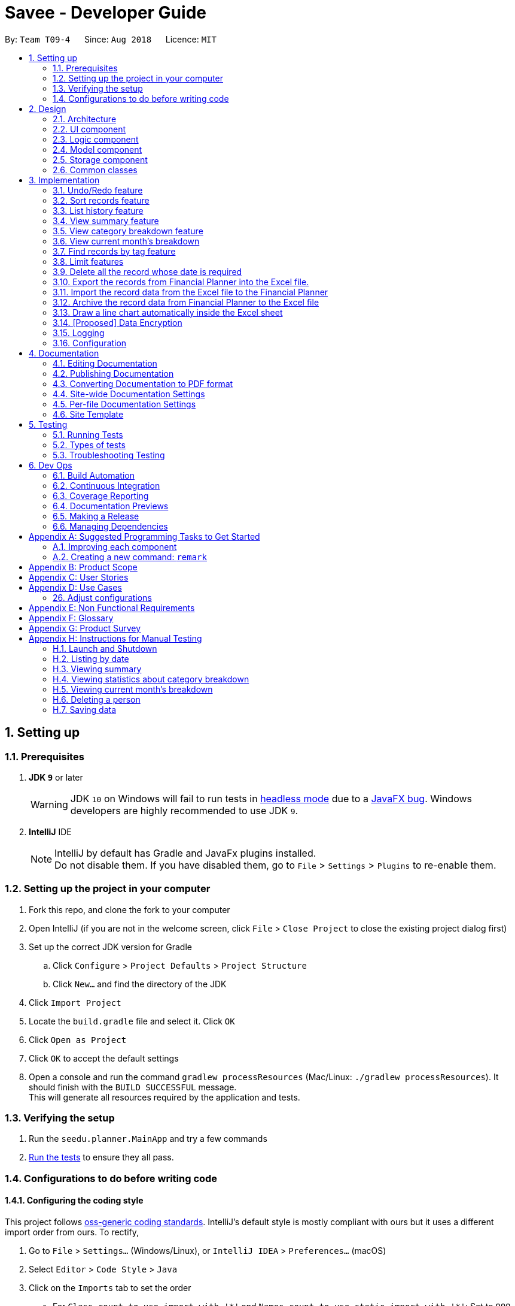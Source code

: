 ﻿= Savee - Developer Guide
:site-section: DeveloperGuide
:toc:
:toc-title:
:toc-placement: preamble
:sectnums:
:imagesDir: images
:stylesDir: stylesheets
:stylesheet: gh-pages.css
:xrefstyle: full
ifdef::env-github[]
:tip-caption: :bulb:
:note-caption: :information_source:
:warning-caption: :warning:
endif::[]
:repoURL: https://github.com/CS2113-AY1819S1-T09-4/main

By: `Team T09-4`      Since: `Aug 2018`      Licence: `MIT`

== Setting up

=== Prerequisites

. *JDK `9`* or later
+
[WARNING]
JDK `10` on Windows will fail to run tests in <<UsingGradle#Running-Tests, headless mode>> due to a https://github.com/javafxports/openjdk-jfx/issues/66[JavaFX bug].
Windows developers are highly recommended to use JDK `9`.

. *IntelliJ* IDE
+
[NOTE]
IntelliJ by default has Gradle and JavaFx plugins installed. +
Do not disable them. If you have disabled them, go to `File` > `Settings` > `Plugins` to re-enable them.


=== Setting up the project in your computer

. Fork this repo, and clone the fork to your computer
. Open IntelliJ (if you are not in the welcome screen, click `File` > `Close Project` to close the existing project dialog first)
. Set up the correct JDK version for Gradle
.. Click `Configure` > `Project Defaults` > `Project Structure`
.. Click `New...` and find the directory of the JDK
. Click `Import Project`
. Locate the `build.gradle` file and select it. Click `OK`
. Click `Open as Project`
. Click `OK` to accept the default settings
. Open a console and run the command `gradlew processResources` (Mac/Linux: `./gradlew processResources`). It should finish with the `BUILD SUCCESSFUL` message. +
This will generate all resources required by the application and tests.

=== Verifying the setup

. Run the `seedu.planner.MainApp` and try a few commands
. <<Testing,Run the tests>> to ensure they all pass.

=== Configurations to do before writing code

==== Configuring the coding style

This project follows https://github.com/oss-generic/process/blob/master/docs/CodingStandards.adoc[oss-generic coding standards]. IntelliJ's default style is mostly compliant with ours but it uses a different import order from ours. To rectify,

. Go to `File` > `Settings...` (Windows/Linux), or `IntelliJ IDEA` > `Preferences...` (macOS)
. Select `Editor` > `Code Style` > `Java`
. Click on the `Imports` tab to set the order

* For `Class count to use import with '\*'` and `Names count to use static import with '*'`: Set to `999` to prevent IntelliJ from contracting the import statements
* For `Import Layout`: The order is `import static all other imports`, `import java.\*`, `import javax.*`, `import org.\*`, `import com.*`, `import all other imports`. Add a `<blank line>` between each `import`

Optionally, you can follow the <<UsingCheckstyle#, UsingCheckstyle.adoc>> document to configure Intellij to check style-compliance as you write code.

==== Updating documentation to match your fork

After forking the repo, the documentation will still have the SE-EDU branding and refer to the `se-edu/addressbook-level4` repo.

If you plan to develop this fork as a separate product (i.e. instead of contributing to `se-edu/addressbook-level4`), you should do the following:

. Configure the <<Docs-SiteWideDocSettings, site-wide documentation settings>> in link:{repoURL}/build.gradle[`build.gradle`], such as the `site-name`, to suit your own project.

. Replace the URL in the attribute `repoURL` in link:{repoURL}/docs/DeveloperGuide.adoc[`DeveloperGuide.adoc`] and link:{repoURL}/docs/UserGuide.adoc[`UserGuide.adoc`] with the URL of your fork.

==== Setting up CI

Set up Travis to perform Continuous Integration (CI) for your fork. See <<UsingTravis#, UsingTravis.adoc>> to learn how to set it up.

After setting up Travis, you can optionally set up coverage reporting for your team fork (see <<UsingCoveralls#, UsingCoveralls.adoc>>).

[NOTE]
Coverage reporting could be useful for a team repository that hosts the final version but it is not that useful for your personal fork.

Optionally, you can set up AppVeyor as a second CI (see <<UsingAppVeyor#, UsingAppVeyor.adoc>>).

[NOTE]
Having both Travis and AppVeyor ensures your App works on both Unix-based platforms and Windows-based platforms (Travis is Unix-based and AppVeyor is Windows-based)

==== Getting started with coding

When you are ready to start coding,

1. Get some sense of the overall design by reading <<Design-Architecture>>.
2. Take a look at <<GetStartedProgramming>>.

== Design

[[Design-Architecture]]
=== Architecture

.Architecture Diagram
image::Architecture.png[width="600"]

The *_Architecture Diagram_* given above explains the high-level design of the App. Given below is a quick overview of each component.

[TIP]
The `.pptx` files used to create diagrams in this document can be found in the link:{repoURL}/tree/master/docs/diagrams/[diagrams] folder. To update a diagram, modify the diagram in the pptx file, select the objects of the diagram, and choose `Save as picture`.

`Main` has only one class called link:{repoURL}/src/main/java/seedu/planner/MainApp.java[`MainApp`]. It is responsible for,

* At app launch: Initializes the components in the correct sequence, and connects them up with each other.
* At shut down: Shuts down the components and invokes cleanup method where necessary.

<<Design-Commons,*`Commons`*>> represents a collection of classes used by multiple other components. Two of those classes play important roles at the architecture level.

* `EventsCenter` : This class (written using https://github.com/google/guava/wiki/EventBusExplained[Google's Event Bus library]) is used by components to communicate with other components using events (i.e. a form of _Event Driven_ design)
* `LogsCenter` : Used by many classes to write log messages to the App's log file.

The rest of the App consists of four components.

* <<Design-Ui,*`UI`*>>: The UI of the App.
* <<Design-Logic,*`Logic`*>>: The command executor.
* <<Design-Model,*`Model`*>>: Holds the data of the App in-memory.
* <<Design-Storage,*`Storage`*>>: Reads data from, and writes data to, the hard disk.

Each of the four components

* Defines its _API_ in an `interface` with the same name as the Component.
* Exposes its functionality using a `{Component Name}Manager` class.

For example, the `Logic` component (see the class diagram given below) defines it's API in the `Logic.java` interface and exposes its functionality using the `LogicManager.java` class.

.Class Diagram of the Logic Component
image::LogicClassDiagram.png[width="800"]

[discrete]
==== Events-Driven nature of the design

The _Sequence Diagram_ below shows how the components interact for the scenario where the user issues the command `delete 1`.

.Component interactions for `delete 1` command (part 1)
image::SDforDeleteRecord.png[width="800"]

[NOTE]
Note how the `Model` simply raises a `FinancialPlannerChangedEvent` when the Financial Planner data are changed, instead of asking the `Storage` to save the updates to the hard disk.

The diagram below shows how the `EventsCenter` reacts to that event, which eventually results in the updates being saved to the hard disk and the status bar of the UI being updated to reflect the 'Last Updated' time.

.Component interactions for `delete 1` command (part 2)
image::SDforDeleteRecordEventHandling.png[width="800"]

[NOTE]
Note how the event is propagated through the `EventsCenter` to the `Storage` and `UI` without `Model` having to be coupled to either of them. This is an example of how this Event Driven approach helps us reduce direct coupling between components.

The sections below give more details of each component.

[[Design-Ui]]
=== UI component

.Structure of the UI Component
image::UiClassDiagram.png[width="800"]

*API* : link:{repoURL}/src/main/java/seedu/expense/ui/Ui.java[`Ui.java`]

The UI consists of a `MainWindow` that is made up of parts e.g.`CommandBox`, `ResultDisplay`, `PersonListPanel`, `StatusBarFooter`, `WelcomePanel` etc. All these, including the `MainWindow`, inherit from the abstract `UiPart` class.

The `UI` component uses JavaFx UI framework. The layout of these UI parts are defined in matching `.fxml` files that are in the `src/main/resources/view` folder.
For example, the layout of the link:{repoURL}/src/main/java/seedu/expense/ui/MainWindow.java[`MainWindow`] is specified in link:{repoURL}/src/main/resources/view/MainWindow.fxml[`MainWindow.fxml`]

The `UI` component,

* Executes user commands using the `Logic` component.
* Binds itself to some data in the `Model` so that the UI can auto-update when data in the `Model` change.
* Responds to events raised from various parts of the App and updates the UI accordingly.

[[Design-Logic]]
=== Logic component

[[fig-LogicClassDiagram]]
.Structure of the Logic Component
image::LogicClassDiagram.png[width="800"]

*API* :
link:{repoURL}/src/main/java/seedu/expense/logic/Logic.java[`Logic.java`]

.  `Logic` uses the `FinancialPlannerParser` class to parse the user command.
.  This results in a `Command` object which is executed by the `LogicManager`.
.  The command execution can affect the `Model` (e.g. adding a record) and/or raise events.
.  The result of the command execution is encapsulated as a `CommandResult` object which is passed back to the `Ui`.

Given below is the Sequence Diagram for interactions within the `Logic` component for the `execute("delete 1")` API call.

.Interactions Inside the Logic Component for the `delete 1` Command
image::DeletePersonSdForLogic.png[width="800"]

[[Design-Model]]
=== Model component
//@@tztzt(Zhithon)
.Structure of the Model Component
image::ModelClassDiagram.png[width="800"]

*API* : link:{repoURL}/src/main/java/seedu/planner/model/Model.java[`Model.java`]

The `Model`,

* stores a `UserPref` object that represents the user's preferences.
* stores the Financial Planner data.
* exposes an unmodifiable `ObservableList<Record>` that can be 'observed' e.g. the UI can be bound to this list so that the UI automatically updates when the data in the list change.
* exposes an unmodifiable `ObservableList<Limit>` that can be `observed`
* contains a `FilteredList<Record>` of all records in the current month which is updated automatically and has listeners bound to it that will notify the Ui of any changes
* does not depend on any of the other three components.

[NOTE]
As a more OOP model, we can store a `Tag` list in `Financial Planner`, which `Record` can reference. This would allow `Financial Planner` to only require one `Tag` object per unique `Tag`, instead of each `Person` needing their own `Tag` object. An example of how such a model may look like is given below. +
 +
image:ModelClassBetterOopDiagram.png[width="800"]
//@@tztzt(Zhithon)
[[Design-Storage]]
=== Storage component

.Structure of the Storage Component
image::StorageClassDiagram.png[width="800"]

*API* : link:{repoURL}/src/main/java/seedu/planner/storage/Storage.java[`Storage.java`]

The `Storage` component,

* can save `UserPref` objects in json format and read it back.
* can save the RecordList data in xml format and read it back.
* can save the LimitList data in xml format and read it back.

[[Design-Commons]]
=== Common classes

Classes used by multiple components are in the `seedu.planner.commons` package.

== Implementation

This section describes some noteworthy details on how certain features are implemented.

// tag::undoredo[]
=== Undo/Redo feature
==== Current Implementation

The undo/redo mechanism is facilitated by `VersionedFinancialPlanner`.
It extends `FinancialPlanner` with an undo/redo history, stored internally as an `financialPlannerStateList` and
`currentStatePointer`.
Additionally, it implements the following operations:

* `VersionedFinancialPlanner#commit()` -- Saves the current financial planner state in its history.
* `VersionedFinancialPlanner#undo()` -- Restores the previous financial planner state from its history.
* `VersionedFinancialPlanner#redo()` -- Restores a previously undone financial planner state from its history.

These operations are exposed in the `Model` interface as `Model#commitFinancialPlanner()`,
`Model#undoFinancialPlanner()` and `Model#redoFinancialPlanner()` respectively.

Given below is an example usage scenario and how the undo/redo mechanism behaves at each step.

Step 1. The user launches the application for the first time. The `VersionedFinancialPlanner` will be initialized with
the initial financial planner state, and the `currentStatePointer` pointing to that single financial planner state.

image::UndoRedoStartingStateListDiagram.png[width="800"]

Step 2. The user executes `delete 5` command to delete the 5th person in the financial planner. The `delete` command calls
`Model#commitFinancialPlanner()`, causing the modified state of the financial planner after the `delete 5` command executes
to be saved in the `financialPlannerStateList`, and the `currentStatePointer` is shifted to the newly inserted financial planner state.

image::UndoRedoNewCommand1StateListDiagram.png[width="800"]

Step 3. The user executes `add n/Mala ...` to add a new record. The `add` command also calls
`Model#commitFinancialPlanner()`, causing another modified financial planner state to be saved into the
`financialPlannerStateList`.

image::UndoRedoNewCommand2StateListDiagram.png[width="800"]

[NOTE]
If a command fails its execution, it will not call `Model#commitFinancialPlanner()`, so the financial planner state will
not be saved into the `financialPlannerStateList`.

Step 4. The user now decides that adding the record was a mistake, and decides to undo that action by executing the
`undo` command. The `undo` command will call `Model#undoFinancialPlanner()`, which will shift the `currentStatePointer`
once to the left, pointing it to the previous financial planner state, and restores the financial planner to that state.

image::UndoRedoExecuteUndoStateListDiagram.png[width="800"]

[NOTE]
If the `currentStatePointer` is at index 0, pointing to the initial financial planner state, then there are no previous
financial planner states to restore. The `undo` command uses `Model#canUndoFinancialPlanner()` to check if this is the case.
If so, it will return an error to the user rather than attempting to perform the undo.

The following sequence diagram shows how the undo operation works:

image::UndoRedoSequenceDiagram.png[width="800"]

The `redo` command does the opposite -- it calls `Model#redoFinancialPlanner()`, which shifts the `currentStatePointer`
once to the right, pointing to the previously undone state, and restores the financial planner to that state.

[NOTE]
If the `currentStatePointer` is at index `financialPlannerStateList.size() - 1`, pointing to the latest financial planner
state, then there are no undone financial planner states to restore. The `redo` command uses `Model#canRedoFinancialPlanner()`
to check if this is the case. If so, it will return an error to the user rather than attempting to perform the redo.

Step 5. The user then decides to execute the command `list`. Commands that do not modify the financial planner, such as
`list`, will usually not call `Model#commitFinancialPlanner()`, `Model#undoFinancialPlanner()` or
`Model#redoFinancialPlanner()`. Thus, the `financialPlannerStateList` remains unchanged.

image::UndoRedoNewCommand3StateListDiagram.png[width="800"]

Step 6. The user executes `clear`, which calls `Model#commitFinancialPlanner()`. Since the `currentStatePointer` is not pointing at the end of the `financialPlannerStateList`, all financial planner states after the `currentStatePointer` will be purged. We designed it this way because it no longer makes sense to redo the `add n/David ...` command. This is the behavior that most modern desktop applications follow.

image::UndoRedoNewCommand4StateListDiagram.png[width="800"]

The following activity diagram summarizes what happens when a user executes a new command:

image::UndoRedoActivityDiagram.png[width="650"]

==== Design Considerations

===== Aspect: How undo & redo executes

* **Alternative 1 (current choice):** Saves the entire financial planner.
** Pros: Easy to implement.
** Cons: May have performance issues in terms of memory usage.
* **Alternative 2:** Individual command knows how to undo/redo by itself.
** Pros: Will use less memory (e.g. for `delete`, just save the person being deleted).
** Cons: We must ensure that the implementation of each individual command are correct.

===== Aspect: Data structure to support the undo/redo commands

* **Alternative 1 (current choice):** Use a list to store the history of financial planner states.
** Pros: Easy for new Computer Science student undergraduates to understand, who are likely to be the new incoming developers of our project.
** Cons: Logic is duplicated twice. For example, when a new command is executed, we must remember to update both `HistoryManager` and `VersionedFinancialPlanner`.
* **Alternative 2:** Use `HistoryManager` for undo/redo
** Pros: We do not need to maintain a separate list, and just reuse what is already in the codebase.
** Cons: Requires dealing with commands that have already been undone: We must remember to skip these commands. Violates Single Responsibility Principle and Separation of Concerns as `HistoryManager` now needs to do two different things.
// end::undoredo[]

// tag:list[]

=== Sort records feature
==== Current Implementation
The sort mechanism is facilitated by `ModelManager`. It extends `FinancialPlanner` with a component that sorts the
internal list of records. SortCommand calls `ModelManager#sortFilteredRecordList` and passes in the category to be
sorted by and the sort order.

This feature has one keyword `sort` and takes in arguments of either category or order of sort. Keywords are not
case sensitive.

Category can be either of the following keywords:

* `name` - To sort in lexicographical order by the name attribute of the record
* `date` - To sort by the date attribute of the record
* `money`/`moneyflow` - To sort by the expenditure or income of the record

Order can be either of the following keywords:

* `desc` - To sort in descending order
* `asc` - To sort in ascending order

This feature has 2 different kind of modes as follows:

. Single Argument Mode - Input argument can be either the category or the order of sort
* If category specified, records are sorted in ascending order of that category
* If order specified, records will be sorted by name in the specified order

. Duo Argument Mode - Input arguments must contain only 1 category and only 1 order, and can be input in no particular order

The input given by the user




is passed to `SortCommandParser` to split the input separated by whitespaces to ensure
there is either only one or two arguments input by the user. These arguments are stored in an array of strings and
the size of the array determines the mode of the command.

The strings are compared to two sets of strings containing the supported categories and orders of the function.
The string of the category and a boolean representing whether the records are to be reversed will then be passed to
`ModelManager` to sort the records.

Since the displayed list in the UI is a `FilteredList` which is a wrapper for the underlying list `UniqueRecordList` structure,
sorting the internal list of records in `versionedFinancialPlanner` will post an event that notifies the UI to update
the displayed list.

The following sequence diagram shows how the sort operation works:

image::SortSequenceDiagram.png[width:800]

//tag::list[]

=== List history feature
==== Current Implementation
The list mechanism is facilitated by `ModelManager`.
It represents an in-memory model of the FinancialPlanner and is the component which manages the interactions between the commands and the `VersionedFinancialPlanner`.
ListCommand calls `ModelManager#updateFilteredRecords` and passes in different predicates depending on the argument mode.

This feature has only one keyword `list` but implements 3 different argument modes to allow users to access multiple versions of the same command.
The three argument modes are as listed below:

* No Argument mode -- Requires no arguments and returns the entire list of records in the FinancialPlanner.
* Single Argument mode -- Requires a single date and returns all records containing that date
* Dual Argument mode -- Requires 2 dates, a `start date` and an `end date`. It returns all records containing dates within the time frame of start date and end date, inclusive of both start date and end date
The mechanism that facilitates these modes can be found in the `ListCommandParser#parse`. Below is a overview of the mechanism:

. The input given by the user is passed to `ArgumentTokeniser#tokenise` to split the input separated by prefixes.
. This returns a `ArgumentMultiMap` which contains a map with prefixes as keys and their associated input arguments as the value.
. The string associated with `d/` is then passed into `ListCommandParser#splitByWhitespace` for further processing and returns an array.
. The argument mode is determined by the size of this array and the elements are further processed into `Date` objects, before creating and returning a `ListCommand` object.

The `ListCommand` has two constructors which makes use of overloading to reduce code complexity.

* One constructor has no arguments and assigns default predicate for the `FilteredList` in `ModelManager`,
`PREDICATE_SHOW_ALL_RECORDS` which will show all items in the list.
* The second constructor takes in 2 `Date` arguments and assigns the predicate `DateIsWithinDateIntervalPredicate` which will only show items within the date interval.

The following sequence diagram shows how the list operation works:

image::ListSequenceDiagram.png[width="800"]

For simplicity, interactions with the UI is not shown in the diagram above. +
The update of the UI `RecordListPanel` is done through the event system. `FilteredList` is a type of ObservableList
implemented by the Java 8 API and it will propagate any changes to the list to any listeners listening to it. This
listener is present in `RecordListPanel` and will update the UI list automatically.

==== Design Considerations
===== Aspect: Data structure to support listing of records

* **Alternative 1 (current choice):** Uses a FilteredList that is tracked by the UI. FilteredLIst is a wrapper around the ObservableList<Record> that is stored in UniquePersonList which allows for any changes in the observable list to be propagated to the filtered list automatically.
** Pros: Easy to implement
** Cons: May take a significantly longer time to list records if there are many records spanning across a large timeframe.

* **Alternative 2:** Implement a HashMap with Date as the key and Record as the value.
** Pros: Allows for constant time complexity to access any elements. Hence, listing records can potentially be faster.
** Cons: Current UI implementation relies on `FilteredList`. In order for UI to be compatible with the new data structure, the UI may need to change its implementation to `ObservableMap` instead. Alternatively, one can utilise a `HashMap` to first generate the list and pass the list reference into `FilteredList`. However, there is a need to code a filter function.
//end::list[]

//tag::summary[]
=== View summary feature
This feature allows the user to view a summary table of all their financial activity within a period of time. There are 3 different ways the user can
view the summary, one is summary by date which means the summary of each day in the period will be provided, summary by month or summary by category.

The corresponding command required for this feature is `summary` and the user will have to supply 2 dates and a compulsory parameter `mode` which determines whether
they are viewing *summary by date, by month or by category*. This feature involves most components of FinancialPlanner with the exception of `Storage`. It can also be broadly split into
2 phases, the logic phase which generates the summary and the UI phase which allows users to view the summary in a table.

The sequence diagram below details the sequence of program executions for the logic phase.

image::SummarySequenceDiagram.png[width="790"]

. When the user types in the command "summary date d/1-1-2018 12-12-2018", the command is passed from LogicManager to FinancialPlannerParser. In here,
the system chooses which parser to use which is SummaryCommandParser and calls its parse method which is polymorphic, meaning that every parser has the same function but use different
implementation.
. In this class, based on the `mode` parameter given, the system chooses a SummaryCommand to instantiate and pass the reference back to the Logic Manager. The various checks for the validity of the
parameters also occur during this stage.
. After the SummaryCommandObject is created, `SummaryByDateCommand#execute` is called. The responsibility of SummaryByDateCommand is a manager that has retrieves information from model and passes it to other components.
SummaryByDateCommand gets the filtered list from Model using `Model#getFilteredRecordList` and passes it to the constructor of SummaryByDateList. The creates `SummaryList` object which is then
passed into a `ShowSummaryTableEvent` before triggering the event.
. The entire logic process is the same for SummaryByMonthCommand and SummaryByCategoryCommand but uses different lists.

The next phase of the program execution is performed in the UI components.

. `MainWindow` will listen for the `ShowSummaryTableEvent` and render all Main UI panels invisible before rendering `StatsDisplayPanel` visible.
. It then calls the handler function in `StatsDisplayPanel` which will create tabs and call the constructor of `SummaryDisplay`.
. Within the constructor of `SummaryDisplay`, the table is created and the SummaryList is converted into a Ui friendly list.

==== Design Considerations
===== Aspect: Method of generating the summary

* **Alternative 1 (current choice):** Generate the summary list whenever the summary command is called.
** Pros: Easier to implement and maintain. Sufficient for the intended target audience of FinancialPlanner.
** Cons: This requires looping through each record in the filtered record list obtained from the `Model`.
To aid in the time complexity, the internal implementation of SummaryList was done using hash maps instead with allowed for
constant time random access unlike list. However, the initial filtering is close to linear time complexity which could slow down the app if many records are inside.
Also, the list had to be created every time `summary` is called which could be slow if the command is called multiple times.

* **Alternative 2:** Morph the record list into a record hash map of record lists instead
** Pros: A hash map allows for constant random access to a record list of a particular date assuming the key for the hash map is using dates.
Thus, the filtering function does not need to loop through as many records and the time taken would be lower especially when the database in the application is large.
** Cons: Might be too specific to only 1 type of category like categorising by date. If any other types are required, another map may have to be added. This implementation may make the
system rigid and hard to modify in the future. Also, the summary list still had to be generated every time command is called.

* **Alternative 3:** Cache the summary list in financial planner
** Pros: By caching the summary list in the financial planner and assigning a boolean variable along with information on the filter predicate to it to determine if it is modified, we can
reduce the number of times summary list is recreated every time the `summary` command is called. When the `summary` command is called, it checks the
boolean variable to see if summary list needs to be modified. If it doesn't need to be regenerated, the system will simply read directly from `ModelManager`.
** Cons: This implementation involves tracking of the state of the summary list. If it is not done systematically, it may have some hidden bugs which can be hard to test.
Also, if the sequence of commands is as follows, *summary, add, summary*, the time required is still long.

==== Aspect: Method of switching UI panels
* **Alternative 1(current choice):** Disable all UI panels within the Main UI placeholder before enabling the desired one
** Pros: Easy to implement and apply it to other newly created panels. To make use of the current implementation, the panel can simply be the children of
the main Ui placeholder and the event handler can be placed in main window.
** Cons: Might be inefficient when there are many panels or many switching as the same process must be repeated for all panels.
However, this is unrealistic and it is unlikely that there are a lot of UI panels for it to make a significant impact.

* **Alternative 2:** Track which UI panel is visible and only hide that panel
** Pros: Might have some benefits if the amount of resources available is low
** Cons: Slightly harder to implement but unlikely to have visible benefits.
//end::summary[]

//tag::stats[]
=== View category breakdown feature
==== Current Implementation
This feature allows the user to view a pie chart breakdown o
f all expenses and all income within a date range which the user can specify.

The corresponding command required for this feature is `stats`.For this feature, users have to enter 2 dates, one starting date and one ending date.
This feature is facilitated by a few key components of FinancialPlanner, `Logic`, `Model`, `UI` and function executions can be split into 2 phases, the `Logic phase` and the `UI phase`.
The detailed execution sequence of functions used for `Logic phase` are as shown below.

image::StatisticLogicSequenceDiagram.png[width="790"]

Consider the situation where the user enters *"stats d/1-1-2018 12-12-2018"*:

* When user enters the command, the `LogicManager` recognises the command and calls the `FinancialPlannerParser` to process the new command as shown above.
* The FinancialPlannerParser will then search for the `stats` keyword required and once it is found, the rest of the command minus the keyword is passed in as a
parameter to StatisticCommandParser.
* The StatisticCommandParser will then parse the arguments and create a new StatisticCommand object before returning its reference. The activity diagram below details the mechanism
within the `StatisticCommandParser#parse` method.

image::StatisticParserActivityDiagram.png[width="790"]

* Once `StatisticCommand#execute` is called, it will then search through the in-memory data of FinancialPlanner and return a list containing all records within the date range and including
both the start dates and end dates. This functionality is facilitated by the `ModelManager` which is the class that manages all interactions between
`Logic` and `Model` component, by`ModelManager#updateFilteredRecords`. The command then retrieves the filteredList from ModelManager and passes it into
the constructor of `CategoryStatisticsList`.
* In this constructor, it will loop through all the records in the list and add them into an internal map. The internal data structure in `CategoryStatisticsList` is a hash map,
to aid in the adding process, however it only outputs lists and not the map. This functionality is facilitated by `CategoryStatisticsList#addToCategoryStatistics` which checks whether the record
is in the map.
* If the record is not present, it creates a new `CategoryStatistic` object and adds that to the map. If the record is present, the record is then added to the existing `CategoryStatistic` object.
* The flow of control returns to StatisticCommand and StatisticCommand calls the read function of CategoryStatisticsList to obtain a read-only list and passes it into
an event constructor before posting the event `ShowPieChartStatsEvent`.

After the event is posted, the execution proceeds to the `UI phase` where there is a listener in `MainWindow` listening to this event. This is facilitated by
the event system in FinancialPlanner. The sequence diagram below details the program flow of the functions executed in `UI phase`.

image::StatisticUiSequenceDiagram.png[width="790"]

* When the event is caught by the listener in `MainWindow`, `MainWindow` looks through all children of the `MainWindow#mainUiPanelPlaceholder` and executes the hide function in them.
This will make all children hidden from view in the UI which ensures that the UI is displayed correctly.
* As shown above, the function `StatsDisplayPanel#handleShowPieChartDataEvent` is called which will call the constructor of `MixedPieChartData`. The detailed execution details within this class is as shown in
the activity diagram below.

image::StatisticUiActivityDiagram.png[width="790"]

The program flow is then as shown above where the `CategoryBreakdown` is created and instantiated with 2 lists, one being expenseLabelData and other being expenseLegendData.
In the current implementation, whenever `stats` is called, 2 tabs will be created, one for total income and one for total expense. Thus, the same program sequence after construction for
`CategoryBreakdown` is also repeated for total income.

The sequence diagram below details the program flow after the constructor of CategoryBreakdown class is called.

image::StatisticUiDetailedSequenceDiagram.png[width="790"]

[NOTE]
Note that the CustomLegend class is located within the CustomPieChart class which inherits from the JavaFX PieChart class. This legend class can
only be accessed within CustomPieChart for security purposes.

==== Design Considerations
===== Aspect: Data structure to support statistic command
* **Alternative 1 (current choice):** The pie chart breakdown is regenerated from the filtered list every time this command is called.
** Pros: Reduce overhead during normal operations like adding, deleting and editing if we do not have to update the statistics in real time.
** Cons: If the command is called multiple times, this process could be repeated many times which may make the app sluggish when there are many records.

* **Alternative 2:** Use a data structure to store the statistic information when there is mutation of data
** Pros: Since the statistics are constantly updated, whenever the command is called, system can read directly and not have to recompute.
** Cons: Adds overhead to usual operations. Benefits may not be visible if the command is not called frequently.

//end::stats[]

//tag::welcomepanel[]
=== View current month's breakdown
This feature does not require user to type any command into the command box or update manually. It provides information about the category breakdown for
the current month, presenting income and expense statistics together in one panel. In addition, to improve usability, accelerators were assigned to the menu bar
and *HOME* key is the corresponding accelerator for this feature.

The current implementation of this feature closely follows the *observer design pattern*. Whenever the system detects changes to the underlying list, like adding, deleting or editing
records, it updates a listener which is attached to the `FilteredList` recordsInCurrentMonth present in ModelManager. To check if the current month is the same as the cached month,
the listener will run a check by creating a separate `DateIsWithinIntervalPredicate` and comparing it with the current `Predicate` of the filtered list.
This listener will then process changes in the list and compute a `CategoryStatisticsList` before passing it into the constructor of `UpdateWelcomePanelEvent`.
Then the event is triggered, and the corresponding listener on the UI side is called.

The program flow on the UI side is similar to that of viewing category breakdown of a time period with the exception that tabs are not created.

The accelerators and the menu bar is connected to the UI component and will trigger `MainWindow#handleHome` whenever the accelerator *HOME* key or *Home* is selected using the menu.

//end::welcomepanel[]

// tag::findtag[]
=== Find records by tag feature
==== Current Implementation
The findtag mechanism is also facilitated by `ModelManager`. FindTagCommand calls `ModelManager#updateFilteredRecords`
and passes in different predicates depending on the input by the user.

This feature has only one keyword `findtag` and a single working mode which takes in any number of input arguments. The
input given by the user is passed to `FindTagCommandParser#parse` to split the desired tags the user wants to search by
into an array of strings. The array of strings is passed into `TagsContainsKeywordsPredicate` to create the predicate
for `updateFilteredRecordList` required in `ModelManager`.

In `TagsContainsKeywordsPredicate`, to compare for a match, every keyword in the array is compared
against the set of tags of each record and as long as any tag matches any of the keywords,
the predicate will evaluate to true and allows the `FilteredList` to filter out the records that do not fulfil the
predicate.

`FindTagCommandParser` returns a `FindTagCommand` object which calls `updateFilteredRecordList` to set the new predicate
and obtain a new `filteredRecords` based on the predicate, which will also trigger an event for the UI to read in and display the new records.

The following sequence diagram shows how the limit operation works:

image::FindTagSequenceDiagram.png[width:800]
// end::findtag[]

// tag::limitfeatures[]
=== Limit features

* Limit features' storage:
** The limit features are based on the data type `Limit`, which includes two `Date` s and one `moneyFlow`.
When entering only one date, the parser will let the date be both dateStart and dateEnd.
It is equivalent to entering two same dates.
** DateStart will always be earlier than or equal to dateEnd.
** The limit storage is based on the `Date` . More than one limit for the same
period of time is not allowed.

* Limit features's check:
** Whenever the user change the recordList information, including adding a record, deleting a record
and editing a record, all the limits will be checked automatically by calling the function `autoLimitCheck()`.
** The `autoCheckLimit()` function will look through all the records, calculate the total money for each limit
, generate a string which contains all the exceeded limits' information and print the string
out to warn the user.
** To get the output, the function will execute a loop, which will
execute the `isExceeded()`, `getTotalSpend()` and `generateLimitOutput()` for every limit
and combine all the limits' output into one string.

* Limit features' MoneyFlow:
** Unlike the moneyFlow used by addCommand, the limit moneyFlow input can only be normal real number, which does not have "-" or
"+" in front of the number. For example, `m/500`.
** After user input the normal real number, the parser will add a "-"
at the beginning of the real number, which makes it a normal moneyFlow.
** If user input wrong form of limit moneyFlow, the program will throw an error.

* Limit features' parsers:
** `All the limitCommand Parsers are similar to each other. However, there are some differences between different commands.
Detailed information will be provided in specific commands.`
. The input given by the user is passed to `ArgumentTokeniser#tokenise` to split the input separated by prefixes.
. This returns a `ArgumentMultiMap` which contains a map with prefixes as keys and their associated input arguments as the value.
. The string associated with `m/` will be checked. If the form is correct. If the form is wrong, the program will throw an error,
otherwise it will be constructed as a `MoneyFlow` type.
. The string associated with `d/` is then passed into `xxxLimitCommandParser#splitByWhitespace` for further processing and returns an array.
This string will be split into two strings and each of them will be constructed as a `Date` type variable.
If there is only one date string, this date will be set to both dateStart and dateEnd.
. After parsing the two dates, the parser will check whether the dateStart is earlier than dateEnd.
. Lastly a new limit will be generated with the dateStart, dateEnd and money and return the xxxLimitCommand with the limit.

* Monthly Limit:
** The addMonthlyLimit command is to add a continuous limit always for the current month. The limit will always check
the spend of the month according to the current time. For example, if the limit was set to be 200 at April, the
limit will check the total spend for April. When the time comes to May, the limit will no longer check April, instead, the limit
will check the total spend of May until the last second of May.
** The user will input only the money they want to set.
** The parser will make the limit with a special date `01-01-9999`, which is not likely to be used.
** Once the monthly limit is going to be checked, the function `generateThisMonthLimit()` will be called, which
will generate a temporary limit according to the current date. Then use this temporary limit to do the limit check and generate output.

// tag::addlimit[]
==== addLimit feature
===== Current Implementation
This command is to add a new limit according to the dates input.
The command will read in a limit and store the limit by calling the `addLimit()` function.

The user enters two dates (or one date) after the one "d/" index followed by money with m/ index.

* If there is already a limit with the exactly same dates, the program will throw an error and the limit can not be added.

The following sequence diagram shows how the limit operation works:

image::LimitSequenceDiagram.png[width:800]
// end::addlimit[]
// tag::deleteLimit[]
==== deleteLimit feature
===== Current Implementation
This command is to delete an existing limit.
The command will read in a limit with the input dates and delete the limit with the same dates by calling the `deleteLimit` function.

The user enters two dates (or one date) after the one "d/" index.

* The deleteLimitCommandParser will use the dates and a dummy valid moneyFlow to make it a complete limit.

* If there is no limit with the same dates, the program will throw an error.

The following sequence diagram shows how the deleteLimit operation works:

image::DeleteLimitSequenceDiagram.png[width:800]
// end::deleteLimit[]
// tag::editLimit[]

==== editLimit feature
===== Current Implementation
The editLimit command is to edit an existing limit.
The command will read in a limit and replace the limit with the same dates by calliing the `updateLimit()` function.


The user enter two dates after the one "d/" index followed by money with m/ index.

* If there is no limit with the same dates, the program will throw an error.

The following sequence diagram shows how the limit operation works:

image::EditLimitSequenceDiagram.png[width:800]
// end::editLimit[]
// tag::addMonthlyLimit[]
==== addMonthlyLimit feature
===== Current Implementation
The addMonthlyLimit command is to add a monthly limit.
The command will read in the monthly limit and store it by calling the `addLimit()` function.

The user only enter money after the one "m/" index.

* The parser will use the special date and the input money to make a complete limit.

* If there is already a monthly limit, the program will throw an error.

The following sequence diagram shows how the limit operation works:

image::AddMonthlyLimitSequenceDiagram.png[width:800]
// end::addMonthlyLimit[]
// tag::editMonthlyLimit[]
==== editMonthlyLimit feature
===== Current Implementation
The editMonthlyLimit command is to edit the monthly limit.
The command will read in the monthly limit and update the monthly limit by calling the `updateLimit()` function.

The user only enter money after the one "m/" index.

* The parser will use the special date and the input money to make a complete limit.

* If there is no monthly limit, the program will throw an error.

The following sequence diagram shows how the limit operation works:

image::EditMonthlyLimitSequenceDiagram.png[width:800]
// end::editMonthlyLimit[]
// tag::deleteMonthlyLimit[]
==== deleteMonthlyLimit feature
===== Current Implementation
The deleteMonthlyLimit command is to delete the monthly limit.
The command will read in the monthly limit and update the monthly limit by calling the `deleteLimit()` function.

The user will only enter the command word.

* The parser will use the special date and a dummy moneyFlow to make a complete limit.

* If there is no monthly limit, the program will throw an error.

The following sequence diagram shows how the limit operation works:

image::DeleteMonthlyLimitSequenceDiagram.png[width:800]
// end::deleteMonthlyLimit[]
// tag::checkLimit[]
==== checkLimit feature
===== Current Implementation
This feature is to help the user to check all the limits stored inside the limitList. The function will call
manualLimitCheck(), which will generate a string that contains all limits' information.

* When there is no limits inside the limitList, the program will throw an error.

The following sequence diagram shows how the limit operation works:

image::checkLimitSequenceDiagram.png[width:800]
// end::checkLimit[]
// end::limitfeatures[]

// tag::deletedate[]

=== Delete all the record whose date is required
==== Current implementation
The delete by date entry mechanism is facilitated by `ModelManager`.
It represents an in-memory model of the FinancialPlanner and is the component which manages the interactions between the commands and the `VersionedFinancialPlanner`.

DeleteByDateEntryCommand calls `ModelManager#getFilteredRecordList` to retrieve the list of all current records in the Financial Planner. Then, it will loop through the list of records and call `ModelManger#deleteRecord(Record record)` to delete the record whose date is required.

If there exists target records, `ModelManager#commitFinancialPlanner` will be called to update the current version of Financial Planner and the message, which states records have been deleted. Then, `ModelManager#autoLimitCheck` will be called to check the current change in limit as we delete some records exceeds the limit or not.

This feature has only one keyword `deletedate` and implements only 1 argument mode.
The three argument modes are as listed below:

* Single Argument mode -- Requires only one date. It deletes all records whose date is required.
The date must follow the format: dd-mm-yyyy, error will be thrown if the format is not correct or the date entered is not real.

The following sequence diagram shows how the list operation works:

image::DeleteByDateEntrySequenceDiagram.png[width:800]

// end::deletedate[]

// tag::exportexcel[]
=== Export the records from Financial Planner into the Excel file.
==== Current implementation
The export into excel file mechanism is facilitated by `ModelManager` with the help of `ExcelUtil`, the utility created to handle all methods relating to Excel. It represents an in-memory model of the FinancialPlanner and is the component which manages the interactions between the commands, `ExcelUtil` and the `VersionedFinancialPlanner`.

ExportExcelCommand calls `ModelManager#updateFilteredRecords` and passes in different predicates depending on the argument mode. The List<Record> is retrieved by calling `ModelManager#getFilteredRecordList`.

Meanwhile, it also called `ModelManager#getFinancialPlanner` to get the `ReadOnlyFinancialPlanner` Financial Planner.

The SummaryByDateList is constructed after the ReadOnlyFinancialPlanner together with the predicate are passed into the construction of SummaryByDateList. The List<SummaryEntry> is easily retrieved from SummaryByDateList by calling `SummaryByDateList#getSummaryList`.

`ExcelUtil#setNameExcelFile` is called to make the Excel name based on the condition of startDate and endDate.

After that, `ExcelUtil#setPathFile` is called to set the Path file, which is the location of the Excel file stored in future. The Path file is constructed based on the name of the Excel file we retrieve above and the directory Path, it can be either optionally entered by the user or the default User's Working Directory.

With the sufficient information, `List<Record> records`, `List<SummaryByDateEntry> summaryList`, `file path`, `ExportExcelCommand#exportDataIntoExcelSheetWithGivenRecords` is called to start the processing of producing Excel file.

The mechanism that facilitates these modes can be found in the `ExportExcelCommandParser#parse`. Below is a overview of the mechanism:

. Method `ExportExcelCommandParser#createExportExcelCommand` takes the input argument and further analyse it.
. The input given by the user is passed to `ArgumentTokeniser#tokenise` to split the input separated by prefixes.
. This returns a `ArgumentMultiMap` which contains a map with prefixes as keys and their associated input arguments as the value.
. The string associated with `d/`
.. It is then passed into `ExportExcelCommandParser#splitByWhitespace` for further processing and returns an array. This string will be split into sub-strings and each of them will be construct as a date type variable. The the size of the array exceed 2, error wil be thrown to inform invalid command format.
.. If the size of the string equals 1, it is constructed as a date type variable after being passed to `ParseUtil#parseDate`, it must follow the format dd-mm-yyyy. Error will be thrown if the format is not correct or the date entered is not real.
.. If the size of the string equals 2, each sub-string is constructed as a date type variable after being passed to `ParseUtil#parseDate`, and an additional check is conducted to check if the first date entered, known as Start date is smaller than the second date entered, known as End Date.
. The String associated with `dir/`
.. It is then passed into `ParseUtil#parseDirectoryString` to check if the Directory path given is existing.
.. If the Directory is unreal, an error is thrown to inform the user.
. Please take note that:
.. If the prefix `d/` is not entered in the input, meaning that all the records will be included in the Excel sheet.
.. If the prefix `dir/` is not entered in the input, meaning that the Directory Path is default as the *User's Working Directory*.

The `ExportExcelCommand` has four constructors which makes use of overloading to reduce code complexity.

* One constructor has no arguments and assigns default predicate for the `FilteredList` in `ModelManager`,
`PREDICATE_SHOW_ALL_RECORDS` which will show all items in the list and the Directory path is *User's Working Directory*.
* The second constructor takes in 2 `Date` arguments and assigns the predicate `DateIsWithinDateIntervalPredicate` which will only show items within the date interval and the Directory path is *User's Working Directory*.
* The third constructor takes in 1 `Directory Path` argument and assigns the predicate as `PREDICATE_SHOW_ALL_RECORDS`, which will show all items in the list and the Directory path is the entered directory path.
* The fourth constructor takes in 1 `Directory Path` and 2 `Date` arguments and assigns the predicate as `DateIsWithinDateIntervalPredicate` which will only show items within the date interval and the Directory path is the entered Directory Path.

The following sequence diagram shows how the list operation works:

image::ExportExcelSequenceDiagram.png[width:800]

[NOTE]
Please note that the `undo` and `redo` command can only affect the Financial Planner but the not the Excel file created, meaning that when you enter `undo` command after you enter the `exportexcel` command, the Excel file created will not be deleted.

// end::exportexcel[]

// tag::import[]

=== Import the record data from the Excel file to the Financial Planner
==== Current implementation
The import from Excel file mechanism is facilitated by `ExcelUtil`, the utility created to handle all method relating to Excel.

ImportExcelCommand calls `ExcelUtil#readExcelSheet` to read the Excel file and retrieve data of records from them to create a list of record List<Record>.

In `ExcelUtil#readExcelSheet`, by using method `XSSFWorkbook#setMissingCellPolicy`, every missing cell will be considered as Null cell, quite useful when you export or archive the record data if the record does not have tag.

If blank row is found, the `ExcelUtil#readExcelSheet` will ignore and read the next line, until the last line is read. This concept also applies to read multiple sheets until all sheets have been read.

However, please take note that in order to prevent errors, every sheet that user want to read have to set the First row of the table *must* have 4 cells, namely NAME, DATE, MONEY, TAGS. These 4 columns can be case-insensitive. The sheet with records data but does not have the first row, NAME, DATE, MONEY, TAGS will *not* be read.

After that, `ModelManager#addListUniqueRecord` is called to add the records in the List<Record>. If the record has already existed in the Financial Planner, it will be ignored and not added into the Financial Planner.

Eventually, when all the records are added in the Financial Planner, `ModelManager#commitFinancialPlanner` will be called to update the current version of Financial Planner and the message, which states records have been added.

This feature has only one keyword `archive` but implements 2 different argument modes to allow users to access multiple versions of the same command.
The two argument modes are as listed below:

* *Single argument File Path mode* `import dir/FILE_PATH` will open the Excel file using the given File Path, import all records in the Financial Planner and check if these records exist in the Financial Planner, then exports all of non-existent records to Financial Planner.

* *Single argument File Path + single argument File name mode* `import dir/DIRECTORY_PATH  n/NAME_FILE` will open the Excel file using the given Directory path and given file name, import all records in the Financial Planner and check if these records exist in the Financial Planner, then exports all of non-existent records to Financial Planner.
+

The mechanism that facilitates these modes can be found in the `ImportExcelCommandParser#parse`. Below is a overview of the mechanism:

. Method `ImportExcelCommandParser#createArchiveCommand` takes the input argument and further analyse it.
. The input given by the user is passed to `ArgumentTokeniser#tokenise` to split the input separated by prefixes.
. This returns a `ArgumentMultiMap` which contains a map with prefixes as keys and their associated input arguments as the value.

. The String associated with `dir/`
.. It is then passed into `ParseUtil#parseDirectoryString` to check if the Directory path given is existing.
.. If the Directory is unreal, an error is thrown to inform the user.

. The String associated with `n/`
.. It is then passed into `ExcelUtil#getPathFile` together with the String associated with `dir/` to create the File Path.
.. The File Path is then passed into `ParseUtil#parseFilePathString` to check if the File path given is existing.
.. If the File Path is unreal, an error is thrown to inform the user.
. Please take note that:
.. The String associated with `dir/` *must* be entered.
.. The String associated with `n/` is optionally entered.
.. Please note that User have to add the post-fix `.xlsx` at the end to indicate this is a Excel file.

. If the string associated with `n/`, method `ExcelUtil#setPathFile` is called to combine the name of the Excel file to the string associated with `dir/`.

The `ImportExcelCommand` has only one constructor.

* The constructor takes in file path argument and read the Excel file using that file path. After that, all the record data in the Excel file is retrieved and transform into Record object. The list of records are then added into the Model by using `ModelManager#addListUniqueRecord`

The following sequence diagram shows how the list operation works:

image::ImportExcelSequenceDiagram.png[width:800]

// end::import[]

// tag::archive[]
=== Archive the record data from Financial Planner to the Excel file
==== Current implementation
The archive into excel file mechanism is facilitated by `ModelManager` with the help of `ExcelUtil`, the utility created to handle all methods relating to Excel. It represents an in-memory model of the FinancialPlanner and is the component which manages the interactions between the commands, `ExcelUtil` and the `VersionedFinancialPlanner`.

ArchiveCommand calls `ModelManager#updateFilteredRecords` and passes in different predicates depending on the argument mode. The List<Record> is retrieved by calling `ModelManager#getFilteredRecordList`.

Meanwhile, it also called `ModelManager#getFinancialPlanner` to get the `ReadOnlyFinancialPlanner` Financial Planner.

The SummaryByDateList is constructed after the ReadOnlyFinancialPlanner together with the predicate are passed into the construction of SummaryByDateList. The List<SummaryEntry> is easily retrieved from SummaryByDateList by calling `SummaryByDateList#getSummaryList`.

`ExcelUtil#setNameExcelFile` is called to make the Excel name based on the condition of startDate and endDate.

After that, `ExcelUtil#setPathFile` is called to set the Path file, which is the location of the Excel file stored in future. The Path file is constructed based on the name of the Excel file we retrieve above and the directory Path, it can be either optionally entered by the user or the default User's Working Directory.

With the sufficient information, `List<Record> records`, `List<SummaryByDateEntry> summaryList`, `file path`, `ArchiveCommand#archiveDataIntoExcelSheetWithGivenRecords` is called to start the processing of producing Excel file.

After records are archived to Excel file, `ModelManager#deleteListRecord` is called to delete the archived records.If there exists target records, `ModelManager#commitFinancialPlanner` will be called to update the current version of Financial Planner and the message, which states records have been deleted.

The mechanism that facilitates these modes can be found in the `ArchiveCommandParser#parse`. Below is a overview of the mechanism:

. Method `ArchiveCommandParser#createArchiveCommand` takes the input argument and further analyse it.
. The input given by the user is passed to `ArgumentTokeniser#tokenise` to split the input separated by prefixes.
. This returns a `ArgumentMultiMap` which contains a map with prefixes as keys and their associated input arguments as the value.
. The string associated with `d/`
.. It is then passed into `ArchiveCommandParser#splitByWhitespace` for further processing and returns an array. This string will be split into sub-strings and each of them will be construct as a date type variable. The the size of the array exceed 2, error wil be thrown to inform invalid command format.
.. If the size of the string equals 1, it is constructed as a date type variable after being passed to `ParseUtil#parseDate`, it must follow the format dd-mm-yyyy. Error will be thrown if the format is not correct or the date entered is not real.
.. If the size of the string equals 2, each sub-string is constructed as a date type variable after being passed to `ParseUtil#parseDate`, and an additional check is conducted to check if the first date entered, known as Start date is smaller than the second date entered, known as End Date.
. The String associated with `dir/`
.. It is then passed into `ParseUtil#parseDirectoryString` to check if the Directory path given is existing.
.. If the Directory is unreal, an error is thrown to inform the user.
. Please take note that:
.. If the prefix `d/` is not entered in the input, meaning that all the records will be included in the Excel sheet.
.. If the prefix `dir/` is not entered in the input, meaning that the Directory Path is default as the *User's Working Directory*.

The `ArchiveCommand` has four constructors which makes use of overloading to reduce code complexity.

* One constructor has no arguments and assigns default predicate for the `FilteredList` in `ModelManager`,
`PREDICATE_SHOW_ALL_RECORDS` which will show all items in the list and the Directory path is *User's Working Directory*.
* The second constructor takes in 2 `Date` arguments and assigns the predicate `DateIsWithinDateIntervalPredicate` which will only show items within the date interval and the Directory path is *User's Working Directory*.
* The third constructor takes in 1 `Directory Path` argument and assigns the predicate as `PREDICATE_SHOW_ALL_RECORDS`, which will show all items in the list and the Directory path is the entered directory path.
* The fourth constructor takes in 1 `Directory Path` and 2 `Date` arguments and assigns the predicate as `DateIsWithinDateIntervalPredicate` which will only show items within the date interval and the Directory path is the entered Directory Path.

The following sequence diagram shows how the list operation works:

image::ArchiveSequenceDiagram.png[width:800]

[NOTE]
Please note that the `undo` and `redo` command can only affect the Financial Planner but the not the Excel file created, meaning that when you enter `undo` command after you enter the `archive` command, the records archived will be added again back to the Financial Planner but the Excel file created will not be deleted.

// end::archive[]

// tag::draw_line_chart[]

=== Draw a line chart automatically inside the Excel sheet
==== Current implementation

This feature will automatically uses the the summary data from the `SUMMARY DATA` sheet in the Excel sheet after the command `archive` or `export_excel` is called.

The feature mechanism is facilitated by `ExcelUtil`, the utility created to handle all methods relating to Excel. It is the component which manages the interactions between the ExportExcelCommand or the ArchiveCommand with `ExcelUtil#drawChart`.

// end::draw_line_chart[]
// tag::dataencryption[]
=== [Proposed] Data Encryption

_{Explain here how the data encryption feature will be implemented}_

// end::dataencryption[]

=== Logging

We are using `java.util.logging` package for logging. The `LogsCenter` class is used to manage the logging levels and logging destinations.

* The logging level can be controlled using the `logLevel` setting in the configuration file (See <<Implementation-Configuration>>)
* The `Logger` for a class can be obtained using `LogsCenter.getLogger(Class)` which will log messages according to the specified logging level
* Currently log messages are output through: `Console` and to a `.log` file.

*Logging Levels*

* `SEVERE` : Critical problem detected which may possibly cause the termination of the application
* `WARNING` : Can continue, but with caution
* `INFO` : Information showing the noteworthy actions by the App
* `FINE` : Details that is not usually noteworthy but may be useful in debugging e.g. print the actual list instead of just its size

[[Implementation-Configuration]]
=== Configuration

Certain properties of the application can be controlled (e.g App name, logging level) through the configuration file (default: `config.json`).

== Documentation

We use asciidoc for writing documentation.

[NOTE]
We chose asciidoc over Markdown because asciidoc, although a bit more complex than Markdown, provides more flexibility in formatting.

=== Editing Documentation

See <<UsingGradle#rendering-asciidoc-files, UsingGradle.adoc>> to learn how to render `.adoc` files locally to preview the end result of your edits.
Alternatively, you can download the AsciiDoc plugin for IntelliJ, which allows you to preview the changes you have made to your `.adoc` files in real-time.

=== Publishing Documentation

See <<UsingTravis#deploying-github-pages, UsingTravis.adoc>> to learn how to deploy GitHub Pages using Travis.

=== Converting Documentation to PDF format

We use https://www.google.com/chrome/browser/desktop/[Google Chrome] for converting documentation to PDF format, as Chrome's PDF engine preserves hyperlinks used in webpages.

Here are the steps to convert the project documentation files to PDF format.

.  Follow the instructions in <<UsingGradle#rendering-asciidoc-files, UsingGradle.adoc>> to convert the AsciiDoc files in the `docs/` directory to HTML format.
.  Go to your generated HTML files in the `build/docs` folder, right click on them and select `Open with` -> `Google Chrome`.
.  Within Chrome, click on the `Print` option in Chrome's menu.
.  Set the destination to `Save as PDF`, then click `Save` to save a copy of the file in PDF format. For best results, use the settings indicated in the screenshot below.

.Saving documentation as PDF files in Chrome
image::chrome_save_as_pdf.png[width="300"]

[[Docs-SiteWideDocSettings]]
=== Site-wide Documentation Settings

The link:{repoURL}/build.gradle[`build.gradle`] file specifies some project-specific https://asciidoctor.org/docs/user-manual/#attributes[asciidoc attributes] which affects how all documentation files within this project are rendered.

[TIP]
Attributes left unset in the `build.gradle` file will use their *default value*, if any.

[cols="1,2a,1", options="header"]
.List of site-wide attributes
|===
|Attribute name |Description |Default value

|`site-name`
|The name of the website.
If set, the name will be displayed near the top of the page.
|_not set_

|`site-githuburl`
|URL to the site's repository on https://github.com[GitHub].
Setting this will add a "View on GitHub" link in the navigation bar.
|_not set_

|`site-seedu`
|Define this attribute if the project is an official SE-EDU project.
This will render the SE-EDU navigation bar at the top of the page, and add some SE-EDU-specific navigation items.
|_not set_

|===

[[Docs-PerFileDocSettings]]
=== Per-file Documentation Settings

Each `.adoc` file may also specify some file-specific https://asciidoctor.org/docs/user-manual/#attributes[asciidoc attributes] which affects how the file is rendered.

Asciidoctor's https://asciidoctor.org/docs/user-manual/#builtin-attributes[built-in attributes] may be specified and used as well.

[TIP]
Attributes left unset in `.adoc` files will use their *default value*, if any.

[cols="1,2a,1", options="header"]
.List of per-file attributes, excluding Asciidoctor's built-in attributes
|===
|Attribute name |Description |Default value

|`site-section`
|Site section that the document belongs to.
This will cause the associated item in the navigation bar to be highlighted.
One of: `UserGuide`, `DeveloperGuide`, ``LearningOutcomes``{asterisk}, `AboutUs`, `ContactUs`

_{asterisk} Official SE-EDU projects only_
|_not set_

|`no-site-header`
|Set this attribute to remove the site navigation bar.
|_not set_

|===

=== Site Template

The files in link:{repoURL}/docs/stylesheets[`docs/stylesheets`] are the https://developer.mozilla.org/en-US/docs/Web/CSS[CSS stylesheets] of the site.
You can modify them to change some properties of the site's design.

The files in link:{repoURL}/docs/templates[`docs/templates`] controls the rendering of `.adoc` files into HTML5.
These template files are written in a mixture of https://www.ruby-lang.org[Ruby] and http://slim-lang.com[Slim].

[WARNING]
====
Modifying the template files in link:{repoURL}/docs/templates[`docs/templates`] requires some knowledge and experience with Ruby and Asciidoctor's API.
You should only modify them if you need greater control over the site's layout than what stylesheets can provide.
The SE-EDU team does not provide support for modified template files.
====

[[Testing]]
== Testing

=== Running Tests

There are three ways to run tests.

[TIP]
The most reliable way to run tests is the 3rd one. The first two methods might fail some GUI tests due to platform/resolution-specific idiosyncrasies.

*Method 1: Using IntelliJ JUnit test runner*

* To run all tests, right-click on the `src/test/java` folder and choose `Run 'All Tests'`
* To run a subset of tests, you can right-click on a test package, test class, or a test and choose `Run 'ABC'`

*Method 2: Using Gradle*

* Open a console and run the command `gradlew clean allTests` (Mac/Linux: `./gradlew clean allTests`)

[NOTE]
See <<UsingGradle#, UsingGradle.adoc>> for more info on how to run tests using Gradle.

*Method 3: Using Gradle (headless)*

Thanks to the https://github.com/TestFX/TestFX[TestFX] library we use, our GUI tests can be run in the _headless_ mode. In the headless mode, GUI tests do not show up on the screen. That means the developer can do other things on the Computer while the tests are running.

To run tests in headless mode, open a console and run the command `gradlew clean headless allTests` (Mac/Linux: `./gradlew clean headless allTests`)

=== Types of tests

We have two types of tests:

.  *GUI Tests* - These are tests involving the GUI. They include,
.. _System Tests_ that test the entire App by simulating user actions on the GUI. These are in the `systemtests` package.
.. _Unit tests_ that test the individual components. These are in `seedu.planner.ui` package.
.  *Non-GUI Tests* - These are tests not involving the GUI. They include,
..  _Unit tests_ targeting the lowest level methods/classes. +
e.g. `seedu.planner.commons.StringUtilTest`
..  _Integration tests_ that are checking the integration of multiple code units (those code units are assumed to be working). +
e.g. `seedu.planner.storage.StorageManagerTest`
..  Hybrids of unit and integration tests. These test are checking multiple code units as well as how the are connected together. +
e.g. `seedu.planner.logic.LogicManagerTest`


=== Troubleshooting Testing
**Problem: `HelpWindowTest` fails with a `NullPointerException`.**

* Reason: One of its dependencies, `HelpWindow.html` in `src/main/resources/docs` is missing.
* Solution: Execute Gradle task `processResources`.

== Dev Ops

=== Build Automation

See <<UsingGradle#, UsingGradle.adoc>> to learn how to use Gradle for build automation.

=== Continuous Integration

We use https://travis-ci.org/[Travis CI] and https://www.appveyor.com/[AppVeyor] to perform _Continuous Integration_ on our projects. See <<UsingTravis#, UsingTravis.adoc>> and <<UsingAppVeyor#, UsingAppVeyor.adoc>> for more details.

=== Coverage Reporting

We use https://coveralls.io/[Coveralls] to track the code coverage of our projects. See <<UsingCoveralls#, UsingCoveralls.adoc>> for more details.

=== Documentation Previews
When a pull request has changes to asciidoc files, you can use https://www.netlify.com/[Netlify] to see a preview of how the HTML version of those asciidoc files will look like when the pull request is merged. See <<UsingNetlify#, UsingNetlify.adoc>> for more details.

=== Making a Release

Here are the steps to create a new release.

.  Update the version number in link:{repoURL}/src/main/java/seedu/expense/MainApp.java[`MainApp.java`].
.  Generate a JAR file <<UsingGradle#creating-the-jar-file, using Gradle>>.
.  Tag the repo with the version number. e.g. `v0.1`
.  https://help.github.com/articles/creating-releases/[Create a new release using GitHub] and upload the JAR file you created.

=== Managing Dependencies

A project often depends on third-party libraries. For example, Financial Planner depends on the http://wiki.fasterxml.com/JacksonHome[Jackson library] for XML parsing. Managing these _dependencies_ can be automated using Gradle. For example, Gradle can download the dependencies automatically, which is better than these alternatives. +
a. Include those libraries in the repo (this bloats the repo size) +
b. Require developers to download those libraries manually (this creates extra work for developers)

[[GetStartedProgramming]]
[appendix]
== Suggested Programming Tasks to Get Started

Suggested path for new programmers:

1. First, add small local-impact (i.e. the impact of the change does not go beyond the component) enhancements to one component at a time. Some suggestions are given in <<GetStartedProgramming-EachComponent>>.

2. Next, add a feature that touches multiple components to learn how to implement an end-to-end feature across all components. <<GetStartedProgramming-RemarkCommand>> explains how to go about adding such a feature.

[[GetStartedProgramming-EachComponent]]
=== Improving each component

Each individual exercise in this section is component-based (i.e. you would not need to modify the other components to get it to work).

[discrete]
==== `Logic` component

*Scenario:* You are in charge of `logic`. During dog-fooding, your team realize that it is troublesome for the user to type the whole command in order to execute a command. Your team devise some strategies to help cut down the amount of typing necessary, and one of the suggestions was to implement aliases for the command words. Your job is to implement such aliases.

[TIP]
Do take a look at <<Design-Logic>> before attempting to modify the `Logic` component.

. Add a shorthand equivalent alias for each of the individual commands. For example, besides typing `clear`, the user can also type `c` to remove all records in the list.
+
****
* Hints
** Just like we store each individual command word constant `COMMAND_WORD` inside `*Command.java` (e.g.  link:{repoURL}/tree/master/src/main/java/seedu/planner/logic/commands/FindCommand.java[`FindCommand#COMMAND_WORD`], link:{repoURL}/tree/master/src/main/java/seedu/planner/logic/commands/DeleteCommand.java[`DeleteCommand#COMMAND_WORD`]), you need a new constant for aliases as well (e.g. `FindCommand#COMMAND_ALIAS`).
** link:{repoURL}/tree/master/src/main/java/seedu/planner/logic/parser/FinancialPlannerParser.java[`FinancialPlannerParser`] is responsible for analyzing command words.
* Solution
** Modify the switch statement in link:{repoURL}/tree/master/src/main/java/seedu/planner/logic/parser/FinancialPlannerParser.java[`FinancialPlannerParser#parseCommand(String)`] such that both the proper command word and alias can be used to execute the same intended command.
** Add new tests for each of the aliases that you have added.
** Update the user guide to document the new aliases.
** See this https://github.com/se-edu/addressbook-level4/pull/785[PR] for the full solution.
****

[discrete]
==== `Model` component

*Scenario:* You are in charge of `model`. One day, the `logic`-in-charge approaches you for help. He wants to implement a command such that the user is able to remove a particular tag from everyone in the financial planner, but the model API does not support such a functionality at the moment. Your job is to implement an API method, so that your teammate can use your API to implement his command.

[TIP]
Do take a look at <<Design-Model>> before attempting to modify the `Model` component.

. Add a `removeTag(Tag)` method. The specified tag will be removed from everyone in the financial planner.
+
****
* Hints
** The link:{repoURL}/tree/master/src/main/java/seedu/planner/model/Model.java[`Model`] and the link:{repoURL}/tree/master/src/main/java/seedu/planner/model/FinancialPlanner.java[`FinancialPlanner`] API need to be updated.
** Think about how you can use SLAP to design the method. Where should we place the main logic of deleting tags?
**  Find out which of the existing API methods in  link:{repoURL}/tree/master/src/main/java/seedu/planner/model/FinancialPlanner.java[`FinancialPlanner`] and link:{repoURL}/tree/master/src/main/java/seedu/planner/model/record/Record.java[`Record`] classes can be used to implement the tag removal logic. link:{repoURL}/tree/master/src/main/java/seedu/planner/model/FinancialPlanner.java[`FinancialPlanner`] allows you to update a record, and link:{repoURL}/tree/master/src/main/java/seedu/planner/model/record/Record.java[`Record`] allows you to update the tags.
* Solution
** Implement a `removeTag(Tag)` method in link:{repoURL}/tree/master/src/main/java/seedu/planner/model/FinancialPlanner.java[`FinancialPlanner`]. Loop through each record, and remove the `tag` from each record.
** Add a new API method `deleteTag(Tag)` in link:{repoURL}/tree/master/src/main/java/seedu/planner/model/ModelManager.java[`ModelManager`]. Your link:{repoURL}/tree/master/src/main/java/seedu/planner/model/ModelManager.java[`ModelManager`] should call `FinancialPlanner#removeTag(Tag)`.
** Add new tests for each of the new public methods that you have added.
** See this https://github.com/se-edu/addressbook-level4/pull/790[PR] for the full solution.
****

[discrete]
==== `Ui` component

*Scenario:* You are in charge of `ui`. During a beta testing session, your team is observing how the users use your financial planner application. You realize that one of the users occasionally tries to delete non-existent tags from a contact, because the tags all look the same visually, and the user got confused. Another user made a typing mistake in his command, but did not realize he had done so because the error message wasn't prominent enough. A third user keeps scrolling down the list, because he keeps forgetting the index of the last person in the list. Your job is to implement improvements to the UI to solve all these problems.

[TIP]
Do take a look at <<Design-Ui>> before attempting to modify the `UI` component.

. Use different colors for different tags inside record cards. For example, `friends` tags can be all in brown, and `colleagues` tags can be all in yellow.
+
**Before**
+
image::getting-started-ui-tag-before.png[width="300"]
+
**After**
+
image::getting-started-ui-tag-after.png[width="300"]
+
****
* Hints
** The tag labels are created inside link:{repoURL}/tree/master/src/main/java/seedu/planner/ui/RecordCard.java[the `RecordCard` constructor] (`new Label(tag.tagName)`). https://docs.oracle.com/javase/8/javafx/api/javafx/scene/control/Label.html[JavaFX's `Label` class] allows you to modify the style of each Label, such as changing its color.
** Use the .css attribute `-fx-background-color` to add a color.
** You may wish to modify link:{repoURL}/tree/master/src/main/resources/view/DarkTheme.css[`DarkTheme.css`] to include some pre-defined colors using css, especially if you have experience with web-based css.
* Solution
** You can modify the existing test methods for `RecordCard` 's to include testing the tag's color as well.
** See this https://github.com/se-edu/addressbook-level4/pull/798[PR] for the full solution.
*** The PR uses the hash code of the tag names to generate a color. This is deliberately designed to ensure consistent colors each time the application runs. You may wish to expand on this design to include additional features, such as allowing users to set their own tag colors, and directly saving the colors to storage, so that tags retain their colors even if the hash code algorithm changes.
****

. Modify link:{repoURL}/tree/master/src/main/java/seedu/planner/commons/events/ui/NewResultAvailableEvent.java[`NewResultAvailableEvent`] such that link:{repoURL}/tree/master/src/main/java/seedu/planner/ui/ResultDisplay.java[`ResultDisplay`] can show a different style on error (currently it shows the same regardless of errors).
+
**Before**
+
image::getting-started-ui-result-before.png[width="200"]
+
**After**
+
image::getting-started-ui-result-after.png[width="200"]
+
****
* Hints
** link:{repoURL}/tree/master/src/main/java/seedu/planner/commons/events/ui/NewResultAvailableEvent.java[`NewResultAvailableEvent`] is raised by link:{repoURL}/tree/master/src/main/java/seedu/planner/ui/CommandBox.java[`CommandBox`] which also knows whether the result is a success or failure, and is caught by link:{repoURL}/tree/master/src/main/java/seedu/planner/ui/ResultDisplay.java[`ResultDisplay`] which is where we want to change the style to.
** Refer to link:{repoURL}/tree/master/src/main/java/seedu/planner/ui/CommandBox.java[`CommandBox`] for an example on how to display an error.
* Solution
** Modify link:{repoURL}/tree/master/src/main/java/seedu/planner/commons/events/ui/NewResultAvailableEvent.java[`NewResultAvailableEvent`] 's constructor so that users of the event can indicate whether an error has occurred.
** Modify link:{repoURL}/tree/master/src/main/java/seedu/planner/ui/ResultDisplay.java[`ResultDisplay#handleNewResultAvailableEvent(NewResultAvailableEvent)`] to react to this event appropriately.
** You can write two different kinds of tests to ensure that the functionality works:
*** The unit tests for `ResultDisplay` can be modified to include verification of the color.
*** The system tests link:{repoURL}/tree/master/src/test/java/systemtests/FinancialPlannerSystemTest.java[`FinancialPlannerSystemTest#assertCommandBoxShowsDefaultStyle() and FinancialPlannerSystemTest#assertCommandBoxShowsErrorStyle()`] to include verification for `ResultDisplay` as well.
** See this https://github.com/se-edu/addressbook-level4/pull/799[PR] for the full solution.
*** Do read the commits one at a time if you feel overwhelmed.
****

. Modify the link:{repoURL}/tree/master/src/main/java/seedu/planner/ui/StatusBarFooter.java[`StatusBarFooter`] to show the total number of people in the financial planner
+
**Before**
+
image::getting-started-ui-status-before.png[width="500"]
+
**After**
+
image::getting-started-ui-status-after.png[width="500"]
+
****
* Hints
** link:{repoURL}/tree/master/src/main/resources/view/StatusBarFooter.fxml[`StatusBarFooter.fxml`] will need a new `StatusBar`. Be sure to set the `GridPane.columnIndex` properly for each `StatusBar` to avoid misalignment!
** link:{repoURL}/tree/master/src/main/java/seedu/planner/ui/StatusBarFooter.java[`StatusBarFooter`] needs to initialize the status bar on application start, and to update it accordingly whenever the financial planner is updated.
* Solution
** Modify the constructor of link:{repoURL}/tree/master/src/main/java/seedu/planner/ui/StatusBarFooter.java[`StatusBarFooter`] to take in the number of records when the application just started.
** Use link:{repoURL}/tree/master/src/main/java/seedu/planner/ui/StatusBarFooter.java[`StatusBarFooter#handleFinancialPlannerChangedEvent(FinancialPlannerChangedEvent)`] to update the number of records whenever there are new changes to the financial planner.
** For tests, modify link:{repoURL}/tree/master/src/test/java/guitests/guihandles/StatusBarFooterHandle.java[`StatusBarFooterHandle`] by adding a state-saving functionality for the total number of record status, just like what we did for save location and sync status.
** For system tests, modify link:{repoURL}/tree/master/src/test/java/systemtests/FinancialPlannerSystemTest.java[`FinancialPlannerSystemTest`] to also verify the new total number of records status bar.
** See this https://github.com/se-edu/addressbook-level4/pull/803[PR] for the full solution.
****

[discrete]
==== `Storage` component

*Scenario:* You are in charge of `storage`. For your next project milestone, your team plans to implement a new feature of saving the financial planner to the cloud. However, the current implementation of the application constantly saves the financial planner after the execution of each command, which is not ideal if the user is working on limited internet connection. Your team decided that the application should instead save the changes to a temporary local backup file first, and only upload to the cloud after the user closes the application. Your job is to implement a backup API for the financial planner storage.

[TIP]
Do take a look at <<Design-Storage>> before attempting to modify the `Storage` component.

. Add a new method `backupFinancialPlanner(ReadOnlyFinancialPlanner)`, so that the financial planner can be saved in a fixed temporary location.
+
****
* Hint
** Add the API method in link:{repoURL}/tree/master/src/main/java/seedu/planner/storage/FinancialPlannerStorage.java[`FinancialPlannerStorage`] interface.
** Implement the logic in link:{repoURL}/tree/master/src/main/java/seedu/planner/storage/StorageManager.java[`StorageManager`] and link:{repoURL}/tree/master/src/main/java/seedu/planner/storage/XmlFinancialPlannerStorage.java[`XmlFinancialPlannerStorage`] class.
* Solution
** See this https://github.com/se-edu/addressbook-level4/pull/594[PR] for the full solution.
****

[[GetStartedProgramming-RemarkCommand]]
=== Creating a new command: `remark`

By creating this command, you will get a chance to learn how to implement a feature end-to-end, touching all major components of the app.

*Scenario:* You are a software maintainer for `financialplanner`, as the former developer team has moved on to new projects. The current users of your application have a list of new feature requests that they hope the software will eventually have. The most popular request is to allow adding additional comments/notes about a particular contact, by providing a flexible `remark` field for each contact, rather than relying on tags alone. After designing the specification for the `remark` command, you are convinced that this feature is worth implementing. Your job is to implement the `remark` command.

==== Description
Edits the remark for a record specified in the `INDEX`. +
Format: `remark INDEX r/[REMARK]`

Examples:

* `remark 1 r/Likes to drink coffee.` +
Edits the remark for the first record to `Likes to drink coffee.`
* `remark 1 r/` +
Removes the remark for the first record.

==== Step-by-step Instructions

===== [Step 1] Logic: Teach the app to accept 'remark' which does nothing
Let's start by teaching the application how to parse a `remark` command. We will add the logic of `remark` later.

**Main:**

. Add a `RemarkCommand` that extends link:{repoURL}/tree/master/src/main/java/seedu/planner/logic/commands/Command.java[`Command`]. Upon execution, it should just throw an `Exception`.
. Modify link:{repoURL}/tree/master/src/main/java/seedu/planner/logic/parser/FinancialPlannerParser.java[`FinancialPlannerParser`] to accept a `RemarkCommand`.

**Tests:**

. Add `RemarkCommandTest` that tests that `execute()` throws an Exception.
. Add new test method to link:{repoURL}/tree/master/src/test/java/seedu/planner/logic/parser/FinancialPlannerParserTest.java[`FinancialPlannerParserTest`], which tests that typing "remark" returns an instance of `RemarkCommand`.

===== [Step 2] Logic: Teach the app to accept 'remark' arguments
Let's teach the application to parse arguments that our `remark` command will accept. E.g. `1 r/Likes to drink coffee.`

**Main:**

. Modify `RemarkCommand` to take in an `Index` and `String` and print those two parameters as the error message.
. Add `RemarkCommandParser` that knows how to parse two arguments, one index and one with prefix 'r/'.
. Modify link:{repoURL}/tree/master/src/main/java/seedu/planner/logic/parser/FinancialPlannerParser.java[`FinancialPlannerParser`] to use the newly implemented `RemarkCommandParser`.

**Tests:**

. Modify `RemarkCommandTest` to test the `RemarkCommand#equals()` method.
. Add `RemarkCommandParserTest` that tests different boundary values
for `RemarkCommandParser`.
. Modify link:{repoURL}/tree/master/src/test/java/seedu/planner/logic/parser/FinancialPlannerParserTest.java[`FinancialPlannerParserTest`] to test that the correct command is generated according to the user input.

===== [Step 3] Ui: Add a placeholder for remark in `RecordCard`
Let's add a placeholder on all our link:{repoURL}/tree/master/src/main/java/seedu/planner/ui/RecordCard.java[`RecordCard`] s to display a remark for each record later.

**Main:**

. Add a `Label` with any random text inside link:{repoURL}/tree/master/src/main/resources/view/RecordListCard.fxml[`RecordListCard.fxml`].
. Add FXML annotation in link:{repoURL}/tree/master/src/main/java/seedu/planner/ui/RecordCard.java[`RecordCard`] to tie the variable to the actual label.

**Tests:**

. Modify link:{repoURL}/tree/master/src/test/java/guitests/guihandles/RecordCardHandle.java[`RecordCardHandle`] so that future tests can read the contents of the remark label.

===== [Step 4] Model: Add `Remark` class
We have to properly encapsulate the remark in our link:{repoURL}/tree/master/src/main/java/seedu/planner/model/record/Record.java[`Record`] class. Instead of just using a `String`, let's follow the conventional class structure that the codebase already uses by adding a `Remark` class.

**Main:**

. Add `Remark` to model component (you can copy from link:{repoURL}/tree/master/src/main/java/seedu/planner/model/record/Name.java[`Name`], remove the regex and change the names accordingly).
. Modify `RemarkCommand` to now take in a `Remark` instead of a `String`.

**Tests:**

. Add test for `Remark`, to test the `Remark#equals()` method.

===== [Step 5] Model: Modify `Record` to support a `Remark` field
Now we have the `Remark` class, we need to actually use it inside link:{repoURL}/tree/master/src/main/java/seedu/planner/model/record/Record.java[`Record`].

**Main:**

. Add `getRemark()` in link:{repoURL}/tree/master/src/main/java/seedu/planner/model/record/Record.java[`Record`].
. You may assume that the user will not be able to use the `add` and `edit` commands to modify the remarks field (i.e. the person will be created without a remark).
. Modify link:{repoURL}/tree/master/src/main/java/seedu/expense/model/util/SampleDataUtil.java/[`SampleDataUtil`] to add remarks for the sample data (delete your `financialPlanner.xml` so that the application will load the sample data when you launch it.)

===== [Step 6] Storage: Add `Remark` field to `XmlAdaptedRecord` class
We now have `Remark` s for `Record` s, but they will be gone when we exit the application. Let's modify link:{repoURL}/tree/master/src/main/java/seedu/planner/storage/XmlAdaptedRecord.java[`XmlAdaptedPerson`] to include a `Remark` field so that it will be saved.

**Main:**

. Add a new Xml field for `Remark`.

**Tests:**

. Fix `invalidAndValidPersonFinancialPlanner.xml`, `typicalPersonsFinancialPlanner.xml`, `validFinancialPlanner.xml` etc., such that the XML tests will not fail due to a missing `<remark>` element.

===== [Step 6b] Test: Add withRemark() for `RecordBuilder`
Since `Record` can now have a `Remark`, we should add a helper method to link:{repoURL}/tree/master/src/test/java/seedu/planner/testutil/PersonBuilder.java[`RecordBuilder`], so that users are able to create remarks when building a link:{repoURL}/tree/master/src/main/java/seedu/planner/model/record/Record.java[`Record`].

**Tests:**

. Add a new method `withRemark()` for link:{repoURL}/tree/master/src/test/java/seedu/planner/testutil/RecordBuilder.java[`RecordBuilder`]. This method will create a new `Remark` for the record that it is currently building.
. Try and use the method on any sample `Record` in link:{repoURL}/tree/master/src/test/java/seedu/planner/testutil/TypicalRecords.java[`TypicalRecords`].

===== [Step 7] Ui: Connect `Remark` field to `PersonCard`
Our remark label in link:{repoURL}/tree/master/src/main/java/seedu/planner/ui/RecordCard.java[`RecordCard`] is still a placeholder. Let's bring it to life by binding it with the actual `remark` field.

**Main:**

. Modify link:{repoURL}/tree/master/src/main/java/seedu/planner/ui/RecordCard.java[`RecordCard`]'s constructor to bind the `Remark` field to the `Record` 's remark.

**Tests:**

. Modify link:{repoURL}/tree/master/src/test/java/seedu/planner/ui/testutil/GuiTestAssert.java[`GuiTestAssert#assertCardDisplaysPerson(...)`] so that it will compare the now-functioning remark label.

===== [Step 8] Logic: Implement `RemarkCommand#execute()` logic
We now have everything set up... but we still can't modify the remarks. Let's finish it up by adding in actual logic for our `remark` command.

**Main:**

. Replace the logic in `RemarkCommand#execute()` (that currently just throws an `Exception`), with the actual logic to modify the remarks of a person.

**Tests:**

. Update `RemarkCommandTest` to test that the `execute()` logic works.

==== Full Solution

See this https://github.com/se-edu/addressbook-level4/pull/599[PR] for the step-by-step solution.

[appendix]
== Product Scope

*Target user profile*:

* has a need to manage his finances using other means because user is not as good at saving
* prefer desktop apps over other types
* can type fast
* prefers typing over mouse input
* is reasonably comfortable using CLI apps

*Value proposition*: manage income and spending faster than a typical mouse/GUI driven app

[appendix]
== User Stories

Priorities: High (must have) - `* * \*`, Medium (nice to have) - `* \*`, Low (unlikely to have) - `*`

[width="59%",cols="22%,<23%,<25%,<30%",options="header",]
|=======================================================================
|Priority |As a ... |I want to ... |So that I can...
|`* * *` |user |be able to input my expenses and income along with a timestamp | record how much I am spending

|`* * *` |user |be able to delete existing entries |remove records which I do not need

|`* * *` |user |be able to edit existing entries |update records with the correct information

|`* * *` |user |be able to undo and redo |Revert any unwanted changes

|`* * *` |user |be able to retain my financial information when app shuts down |Not have the app open all the time

|`* * *` |user |be able to see the history of my financial activities |Can keep track of my financial activities

|`* * *` |user with many records in the FinancialPlanner |have an ordered list of records |locate records easily

|`* * *` |user with many records in the FinancialPlanner |find a record easily by name |access any record I want easily

|`* * *` |user |be able to clear history |to reduce the clutter in the app

|`* * *` |user |be able to create a limit for my daily final activities | stop myself from overspending

|`* * *` |user |be able to see a summary expenditure of each category | see the areas where I am spending the most

|`* * *` |user |be able to see a summary of each day or month | see how much I am spending per day or month

|`* * *` |new user |see usage instructions | refer to instructions when i forget how to use the app

|`* * *` |user |access the history within a few seconds | do not have the time to wait for the app to update

|`* *` |advanced user |be able to freely edit the tags | define my own categories

|`* *` |user |be able to tag my financial activities with a category|To figure out in which part money spent on.

|`* *` |advanced user |export my financial activities into other forms |log it and store it in a place different from the app

|`* *` |user |search based on the categories |monitor the expenditure in a specific category

|`* *` |user | search based on a time period|observe spending during different time periods, e.g holidays, school period

|`* *` |advanced user |plan out my future expenses | allocate money properly, to ensure I can make my payments

|`* *` |user |have a visual representation of daily and monthly financial activity |visualise the amount spend each day or month

|`* *` |user |have a visual representation of financial activity broken down into categories |easily identify the areas where I am spending the most

|`* *` |user |record parties to make payment to |allocate money and ensure I do not owe anyone

|`* *` |user |know my current monthly financial activity |have a sense of how much I am spending currently

|`* *` |user |view balances in bank accounts |keep track of my bank savings or current without having to login to accounts

|`* *` |user |have an intuitive user interface |so that I don't have to think too much when using the app

|`* *` |user |have a visually appealing user interface |so that I feel happy when using the app

|`*` |user |be able to access basic app configurations |so that I can adjust the app to my liking

|`*` |user |hide private details by default | minimize chance of someone else seeing them by accident

|`*` |user |a secure place to store my finance records |keep my financial data safe

|`*` |user |archive my old finance history |look back at my finance history whenever I need it

|`*` |inexperienced user |have command suggestions |use the commands without having to remember them

|`*` |advanced user |add notes to each finance record | know where my money went
|=======================================================================

[appendix]
== Use Cases

(For all use cases below, the *System* is the `Savee` and the *Actor* is the `user`, unless specified otherwise)

[discrete]
=== 1.  Use case: Input expense for a certain activity.

*MSS*

1.  User requests to add record into Savee.
2.  System adds the record into the system.
3.  System displays the record added to the user.
+
Use case ends.

*Extensions*

* 1a. User’s input command is invalid. +
** Savee throws invalid command error and shows an example command input needed.
** Use case ends.

* 1a. User's input parameters are missing or invalid. +
** Savee throws invalid command error and notifies user of the correct format.
** Use case ends.

* 1a. The record to be added is a duplicate of existing record in the system.
** Savee throws duplicated record error.
** Use case ends.

[discrete]
=== 2.  Use case: delete past finance records

*MSS*

1.  User requests to delete record.
2.  System deletes the record from the system and shows the user the result.
+
Use case ends.

*Extensions*

* 1a. User’s input command is invalid. +
** Savee throws invalid command error and shows an example command input needed.
** Use case ends.

* 1a. User's input parameters are missing or invalid. +
** Savee throws invalid command error and notifies user of the correct format.
** Use case ends.

[discrete]
=== 3.  Use case: update past finance records with information

*MSS*

1.  User requests to update records and enters the parameters needed.
2.  System updates the record in the system and shows the user the result.
+
Use case ends.

*Extensions*

* 1a. User’s input command is invalid. +
** Savee throws invalid command error and shows an example command input needed.
** Use case ends.

* 1a. User's input parameters are missing or invalid. +
** Savee throws invalid command error and notifies user of the correct format.
** Use case ends.

* 1a. The record to be added is a duplicate of existing record in the system.
** Savee throws duplicated record error.
** Use case ends.

[discrete]
=== 4.  Use case: See history of expenses for a certain period

*MSS*

1.  User requests to see history within a certain date period.
2.  Savee returns the history of all expenses within the period.
+
Use case ends.

*Extensions*

* 1a. User’s command is of invalid form.
** Savee throws invalid command error.
** Use case resumes at step 1.

* 1a. User does not specify any arguments.
** Savee returns all records in the Savee.
** Use case ends.

* 1a. The arguments are of incorrect format
** Savee throws invalid command error and notifies user of the correct format.
** Use case resumes at step 1.

* 2a. There is no history.
** Savee shows a blank list.
** Use case ends.

[discrete]
=== 5.  Use case: Delete expense entry whose date is required. [Linh Chi]

*MSS*

1.  User requests to delete records whose date is required.
2.  Savee requests for date of entry to be deleted.
3.  User enters the date entry he/she wants to delete.
4.  Savee entry confirms date to be deleted.
5.  User confirms the deletion
6.  Savee deletes the entry
+
Use case ends.

*Extensions*

* 1a. There are no entries to be delete.
** Savee throws no entry error.
** Use Case Ends
* 3a. User’s input is invalid.
** Savee throws invalid format error and shows format needed.
** Use case resumes at step 2.
* 3b. User’s input date has no entries
** Savee throws no entry error.
** Use case resumes at step 2.
* 4a. User’s input is not a valid entry.
** Savee throws invalid data error and resumes at step 4.
* 5a. User declines the confirmation.
** Use case resumes at step 3.


[discrete]
=== 6.  Use case: Clear history of expenses

*MSS*

1.  User requests to clear history of expenses.
2.  System clears the history
+
Use case ends.

[discrete]
=== 7.  Use case: View breakdown of financial activity into category

*MSS*

1.  User requests for category breakdown within a period of time.
2.  System retrieves the category breakdown report.
3.  System shows the report to the user in format of pie charts.
+
Use case ends.

*Extensions*

* 1a. User’s input command is invalid. +
** System throws invalid command error and shows an example command input needed.
** Use case ends.

* 1a. User's input parameters are missing or invalid. +
** System throws invalid command error and notifies user of the correct format.
** Use case ends.

* 2a. There are no records within the time range specified. +
** System shows an empty page with warning that nothing has been found.
** Use case ends.

[discrete]
=== 8.  Use case: Search expenses based on category [Zhi Thon]

*MSS*

1.  User requests to search for expenses by category
2.  Savee requests for category of expenditure
3.  User enters category desired
4.  Savee displays each expenditure with name category and the total expenditure.
+
Use case ends.

*Extensions*

* 3a User’s input category cannot be found.
** Savee shows no expenditure for selected category

[discrete]
=== 9.  Use case: View daily/monthly summary within a period of time

*MSS*

1.  User requests for summary report within a period of time.
2.  System retrieves the summary report.
3.  System shows the report to the user in format of a table.
+
Use case ends.

*Extensions*

* 1a. User’s input command is invalid. +
** System throws invalid command error and shows an example command input needed.
** Use case ends.

* 1a. User's input parameters are missing or invalid. +
** System throws invalid command error and notifies user of the correct format.
** Use case ends.

* 2a. There are no records within the time range specified. +
** System shows an empty table.
** Use case ends.

[discrete]
=== 10.  Use case: Usage Instructions guide

*MSS*

1.  User requests for usage instructions
2.  System returns a help window with all the instructions.
+
Use case ends.

[discrete]
=== 11.  Use case: Undo record entry

*MSS*

1.  User requests for undo
2.  Savee undo the last undoable command
+
Use case ends.

[discrete]
=== 12. Use case: Add notes to each expense

*MSS*

1.  User requests for adding notes and enters the notes
2.  Savee adds the notes into the system and notifies the user.
+
Use case ends.

*Extensions*
* 1a. User’s input command is invalid. +
** Savee throws invalid command error and shows an example command input needed.
** Use case ends.

* 1a. User's input parameters are missing or invalid. +
** Savee throws invalid command error and notifies user of the correct format.
** Use case ends.

[discrete]
=== 13. Use case: Create a normal limit for a period of time or a day [Oscar]

*MSS*

1.  User requests to create a normal limit for expenses different period of time or a day.
2.  FinancialPlanner requests for the dateStart and dateEnd of that period of time or the date of the day and the maximum amount of spending.
3.  User enters the dateStart and dateEnd or the date and the amount of spending.
4.  FinancialPlanner records the limit in the hard drive.
5.  FinancialPlanner keeps tracking the spending during limit's date period of time or that day.
6.  FinancialPlanner warns user when the total spend exceeds the limit amount of spending.

+
Use case ends.

*Extensions*


* 1a. User’s input command is invalid. +
** System throws invalid command error and shows an example command input needed.
** Use case ends.

* 3a. User's input parameters are missing or invalid. +
** System throws invalid command error and notifies user of the correct format.
** Use case ends.

* 3b. The dateStart is later than dateEnd. +
** System shows date error.
** Use case ends.

* 3c. There is already a limit for the time period or the day. +
** System shows redundant limit error.
** Use case ends.

[discrete]
=== 14. Use case: Edit an existing normal limit [Oscar]

*MSS*

1.  User requests to edit an existing normal limit.
2.  FinancialPlanner requests for the new maximum amount of spending for the period of time or the day.
3.  User enters the dateStart and dateEnd or the date and the new amount of spending.
4.  FinancialPlanner updates the new limit in the hard drive.
5.  FinancialPlanner keeps tracking the spending during the limit's date period of time or that day.
6.  FinancialPlanner warns user when the total spend exceeds the limit amount of spending.

+
Use case ends.

*Extensions*


* 1a. User’s input command is invalid. +
** System throws invalid command error and shows an example command input needed.
** Use case ends.

* 3a. User's input parameters are missing or invalid. +
** System throws invalid command error and notifies user of the correct format.
** Use case ends.

* 3b. The dateStart is later than dateEnd. +
** System shows date error.
** Use case ends.

* 3c. There is no existing limit for the time period or the day. +
** System shows no existing limit error.
** Use case ends.

* 3d. The edit limit is exactly the same as the original one. +
** System shows same limit error.
** Use case ends.

[discrete]
=== 15. Use case: Delete an existing limit [Oscar]

*MSS*

1.  User requests to delete an existing limit.
2.  FinancialPlanner requests for the date period of the limit to be deleted.
3.  User enters the dateStart and dateEnd or the date.
4.  FinancialPlanner deletes the limit in the hard drive.


+
Use case ends.

*Extensions*


* 1a. User’s input command is invalid. +
** System throws invalid command error and shows an example command input needed.
** Use case ends.

* 3a. User's input parameters are missing or invalid. +
** System throws invalid command error and notifies user of the correct format.
** Use case ends.

* 3b. The dateStart is later than dateEnd. +
** System shows date error.
** Use case ends.

* 3c. There is no existing limit for the time period or the day. +
** System shows no existing limit error.
** Use case ends.

[discrete]
=== 16. Use case: Add a monthly limit [Oscar]

*MSS*

1.  User requests to add the monthly limit.
2.  FinancialPlanner requests the monthly maximum amount of spending.
3.  User enters the maximum amount of spending.
4.  FinancialPlanner adds the monthly limit.


+
Use case ends.

*Extensions*


* 1a. User’s input command is invalid. +
** System throws invalid command error and shows an example command input needed.
** Use case ends.

* 3a. User's input parameters are missing or invalid. +
** System throws invalid command error and notifies user of the correct format.
** Use case ends.

* 3b. There is already a monthly limit. +
** System shows existing monthly limit error.
** Use case ends.

[discrete]
=== 17. Use case: Edit the monthly limit [Oscar]

*MSS*

1.  User requests to edit the monthly limit.
2.  FinancialPlanner requests the new monthly maximum amount of spending.
3.  User enters the new maximum amount of spending.
4.  FinancialPlanner updates the monthly limit.


+
Use case ends.

*Extensions*


* 1a. User’s input command is invalid. +
** System throws invalid command error and shows an example command input needed.
** Use case ends.

* 3a. User's input parameters are missing or invalid. +
** System throws invalid command error and notifies user of the correct format.
** Use case ends.

* 3b. There is no monthly limit. +
** System shows no monthly limit error.
** Use case ends.

[discrete]
=== 18. Use case: Delete the monthly limit [Oscar]

*MSS*

1.  User requests to delete the monthly limit.
2.  FinancialPlanner updates the monthly limit.


+
Use case ends.

*Extensions*


* 1a. User’s input command is invalid. +
** System throws invalid command error and shows an example command input needed.
** Use case ends.

* 2a. There is no monthly limit. +
** System shows no monthly limit error.
** Use case ends.

[discrete]
=== 19. Use case: Check all the existing limits [Oscar]

*MSS*

1.  User requests to check all the existing limits.
2.  FinancialPlanner displays all the existing limits.
+
Use case ends.

[discrete]
=== 20. Use case: Export expenses into Excel file [Linh Chi]

*MSS*

1.  User requests export format.
2.  Savee shows list of possible formats for export.
3.  User enters preferred export format.
4.  Savee exports the records data in Excel file.

*Extensions*

* 3a User input wrong directory path that the Excel file will be stored
** Savee throws unsupported format error
** Use case resumes at step 2.

* 3b User input wrong date format or unreal date.
** Savee throws unsupported format error
** Use case resumes at step 2.

[discrete]
==== 21. Use case: Import the Excel file into Financial Planner. [Linh Chi]

*MSS*

1. User requests import format.
2. Financial Planner shows list of possible format for import.
3. User enters preffered import format.
4. Financial Planner reads the Excel file and transfer all the data in the Excel file into Record object and add them into current Financial Planner.

*Extensions*

* 3a User input wrong file path that the Excel file is stored
** Savee throws unsupported format error
** Use case resumes at step 2.


[discrete]
=== 22. Use case: Archive the records data into Excel file. [Linh Chi]

*MSS*

1. User requests archive format.
2. Financial Planner shows a list of possible format to arhive.
3. User enters the preffered archive format.
4. Financial Planner archives the record data into Excel file.

*Extension*

* 3a User input wrong directory path that the Excel file will be stored
** Savee throws unsupported format error
** Use case resumes at step 2.

* 3b User input wrong date format or unreal date.
** Savee throws unsupported format error
** Use case resumes at step 2.

[discrete]
=== 23. Use case: See monthly financial activity

*MSS*

1. User requests to see monthly financial activity.
2. Savee returns a report on monthly financial activity.

[discrete]
=== 24. Use case: Freely edit expenses tags

*MSS*

1.  User requests to edit expenses tags.
2.  FinancialPlanner requests for date of entry to edit tags
3.  User enters date to edit entry for
4.  FinancialPlanner shows list of entries on specified date
5.  User enters entry to edit.
6.  FinancialPlanner shows current tags of selected entry.
7.  User enters tag to remove
8.  FinancialPlanner removes tag entered.

*Extensions*

* 3a User inputs invalid date
** FinancialPlanner throws invalid date error.
** Use case resumes at step 2.
* 3b Date input has no entries to edit
** FinancialPlanner throws no entry error.
** Use case resumes at step 2.
* 5a User’s input is not a valid entry.
** FinancialPlanner throws invalid data error and resumes at step 4.
* 5a User’s input entry has no tags.
** FinancialPlanner displays ‘No tags’ and continues to step 7.
* 7a User’s input tag does not exist
** FinancialPlanner adds tag to entry.

[discrete]
=== 25. View bank balance

*MSS*

1.  User requests to view bank balance.
2.  Savee asks for authentication.
3.  User provides authentication.
4.  Savee verifies the authentication and shows the bank balance.

* 1a. User’s input command is invalid. +
** Savee throws invalid command error and shows an example command input needed.
** Use case ends.

* 3a. User's authentication is invalid. +
** Savee returns error and asks for authentication again.
** Use case resumes at 2.

[Discrete]
=== 26. Adjust configurations
*MSS*

1.  User requests to change application configurations.
2.  Savee returns the configuration page.
3.  User changes configuration.
4.  Savee confirms the configuration and applies it to the system.

* 1a. User’s input command is invalid. +
** Savee throws invalid command error and shows an example command input needed.
** Use case ends.

[appendix]
== Non Functional Requirements

.  Should work on any <<mainstream-os,mainstream OS>> as long as it has Java `9` or higher installed.
.  Should be able to hold up to 1000 records without a noticeable sluggishness in performance for typical usage.
.  A user with above average typing speed for regular English text (i.e. not code, not system admin commands) should be able to accomplish most of the tasks faster using commands than using the mouse.
.  Should be able to retain data in the event of app exiting or crashing.
.  The data is not expected to be secure.
.  The application can function as per normal in the absence of network.
.  For best view, the optimal resolution is 1080p (1920 x 1080).


[appendix]
== Glossary

[[mainstream-os]] Mainstream OS::
Windows, Linux, Unix, OS-X

[[private-contact-detail]] Private contact detail::
A contact detail that is not meant to be shared with others

[[Finance-activity]] Finance Activity::
Activity where an individual engage in exchange of money, can comprise of income or spending

[[Resolution]] Resolution:
Resolution refers to the number of pixels that are available in the screen. It determines how wide or tall a screen will look like.

[[Appname]] App Name: (FinancialPlanner/Savee)
Both FinancialPlanner and Savee refers to the app. Savee is the official name of the app when it is marketed for the users. FInancialPlanner
is the name used when referring to the app in the developer guide and code.

[appendix]
== Product Survey

*Product Name*

Author: ...

Pros:

* ...
* ...

Cons:

* ...
* ...

[appendix]
== Instructions for Manual Testing

Given below are instructions to test the app manually.

[NOTE]
These instructions only provide a starting point for testers to work on; testers are expected to do more _exploratory_ testing.

=== Launch and Shutdown

. Initial launch

.. Download the jar file and copy into an empty folder
.. Double-click the jar file +
   Expected: Shows the GUI with a set of sample records. The window size may not be optimum.

. Saving window preferences

.. Resize the window to an optimum size. Move the window to a different location. Close the window.
.. Re-launch the app by double-clicking the jar file. +
   Expected: The most recent window size and location is retained.

=== Listing by date
. Listing with no argument
.. Test case: Enter `list`
.. Expected: System would list down all the records along with a result saying that it has listed all records.

. Listing with arguments but no prefix
.. Test case: Enter `list abcd`
.. Expected: System will throw error saying invalid command and show the correct format

. Listing with arguments but wrong prefix
.. Test case: Enter `list m/1-1-2018 12-12-2018`
.. Expected: System will throw error saying invalid command and show the correct format

. Listing with valid prefix but invalid arguments
.. Test case: Enter `list d/1-1-201`
.. Expected: System will throw error saying invalid command and show the correct format

. Listing with valid prefix but 1 date
.. Test case: Enter `list d/1-1-2018`
.. Expected: System will list only records of that date and show a command result stating the date that the records are listed by

. Listing with valid prefix and 2nd date earlier than 1st date
.. Test case: Enter `list d/1-1-2018 12-12-2017`
.. Expected: System will throw error saying invalid command and show the correct format

. Listing with valid prefix and 1st date earlier than 2nd date
.. Test case: Enter `list d/1-1-2018 12-12-2018`
.. Expected: System will list all records equal to or between the 2 dates

=== Viewing summary
. Entering `summary` command without modes
.. Test case: Enter `summary abcd`
.. Expected: System would throw an error saying invalid command and provide the error message for the generic summary command

. Entering `summary` command with modes but no arguments
.. Test case: Enter `summary date` or `summary month` or `summary category`
.. Expected:
.. System would throw an error saying invalid command.
.. System will provide a different error message depending on the mode and provide more information about the format of
the command in that specific mode.
.. for e.g. `summary date` will give you an error message specific to viewing summary by date and `summary month` will give you
and error message specific to viewing summary by month.

. Entering `summary` command with modes and invalid prefixes or no prefix
.. Test case: Enter `summary date m/` or `summary month m/` or `summary category m/`
.. Expected: System would throw error saying invalid command and provide the error message for the generic summary command

. Entering `summary` command with modes and date prefix but only 1 argument
.. Test case: Enter `summary date d/1-1-2018` or `summary month d/1-1` or `summary category d/1-1-1`
.. Expected:
.. System would throw an error saying invalid command.
.. System will provide a different error message depending on the mode and provide more information about the format of
the command in that specific mode.
.. for e.g. `summary date` will give you an error message specific to viewing summary by date and `summary month` will give you
and error message specific to viewing summary by month.

. Entering `summary` command with modes and 2 arguments with either invalid
.. Test case: Enter `summary date d/1--1 1--1` or `summary month d/1---1 1--1` or summary category d/apr-2018 1--1`
.. Expected:
.. System would throw error regarding the constraints of dates/months depending on the mode. If mode is `date` or `category`, the error message is
about the date. If mode is `month`, the error message will be about the month.
.. The error message should give reasons why the argument is invalid.

. View summary of range with no records inside
.. Prerequisite: Choose 2 dates/months such that no records are inside that range and select a record in the list.
.. Test case: Execute the summary command.
.. Expected: The table should be empty with just an entry saying total is 0 for all the money columns and record should be unselected.

. View summary of range with some records inside
.. Prerequisite: Choose 2 dates/months such that records have these characteristics and select a record in the list.
.. Test case: Execute the summary command.
.. Expected:
.. Record should be unselected.
.. The table would be filled and the total is reflective of all the entries within the table.
.. If the table is too long, the scrollbars should allow you to view all the entries.

=== Viewing statistics about category breakdown
. Entering `stats` command without arguments and prefixes
.. Test case: Enter `stats`
.. Expected: System would throw an error saying invalid command and show the format the command should have been in.

. Entering `stats` command with valid prefixes but no arguments
.. Test case: Enter `stats d/`
.. Expected: System would throw an error saying invalid command and show the format the command should have been in.

. Entering `stats` command with invalid prefixes
.. Test case: Enter `stats m/`
.. Expected: System would throw an error saying invalid command and show the format the command should have been in.

. Entering `stats` command with valid prefixes but invalid arguments
.. Test case: Enter `stats d/1--1`
.. Expected: System would throw an error regarding the dates entered and give reasons for why the argument is invalid.

. View statistics of a range with no records inside
.. Prerequisite: Choose 2 dates such that no records are inside that range and select a random record in the list.
.. Test case: Execute the stats command.
.. Expected:
.. The record would be unselected.
.. The 2 tabs should still be created but have a message that tells user that nothing has been found.

. View statistics of a range with some records inside but all income/expense
.. Prerequisites: Choose 2 dates such that the records have these characteristics and select a random record in the list.
.. Test case: Execute the stats command.
.. Expected:
.. The record would be unselected.
.. The 2 tabs should still be created but 1 of the tab would have a message telling user that nothing has been found

. View statistics of a range with records with income and records with expense
.. Prerequisites: Choose 2 dates such that the records have these characteristics and select a random record in the list
.. Test case: Execute the stats command.
.. Expected:
.. The record would be unselected.
.. The 2 tabs should be created with pie charts.

. View statistics of a range with too many tags
.. Prerequisites: Choose 2 dates such that the records have these characteristics and select a random record in the list
.. Test case: Execute the stats command
.. Expected:
.. The record would be unselected.
.. The 2 tabs should be created with pie charts. The legends should have scrollbars attached if there are too many tags. These scrollbars
should allow you to navigate to the hidden tags within the legend.

=== Viewing current month's breakdown
. Navigating to welcome screen from anywhere using keyboard
.. Prerequisites: Click on any record in the list. Panel should change to display details of the record along with an image.
.. Test case: Press `HOME` on the keyboard
.. Expected: Panel should show the welcome screen.

. Navigating to welcome screen from anywhere automatically
.. Prerequisites: Same as before. Just need to change the panel to see the effect.
.. Test case: Add any record with date in current month/ Delete any record with date in current month/ Edit any record to a date in current month/ Clear
.. Expected: Panel should show the welcome screen.

=== Deleting a person

. Deleting a records while all records are listed

.. Prerequisites: List all records using the `list` command. Multiple persons in the list.
.. Test case: `delete 1` +
   Expected: First record is deleted from the list. Details of the deleted record shown in the status message. Timestamp in the status bar is updated.
.. Test case: `delete 0` +
   Expected: No record is deleted. Error details shown in the status message. Status bar remains the same.
.. Other incorrect delete commands to try: `delete`, `delete x` (where x is larger than the list size) +
   Expected: Similar to previous.

=== Saving data

. Dealing with missing/corrupted data files

.. Prerequisites: Have a data file ready. Go to the application and add a record. A data xml file should be created.
.. Test case: Go to the file and remove 1 of the field tags. It should look like "<name></name>" where name is the name of the field.
Then, open the app.
.. Expected: The app should initialise with an empty record list.

.. Test case: Delete the data file
.. Expected: The app should initialise with a sample record list.
